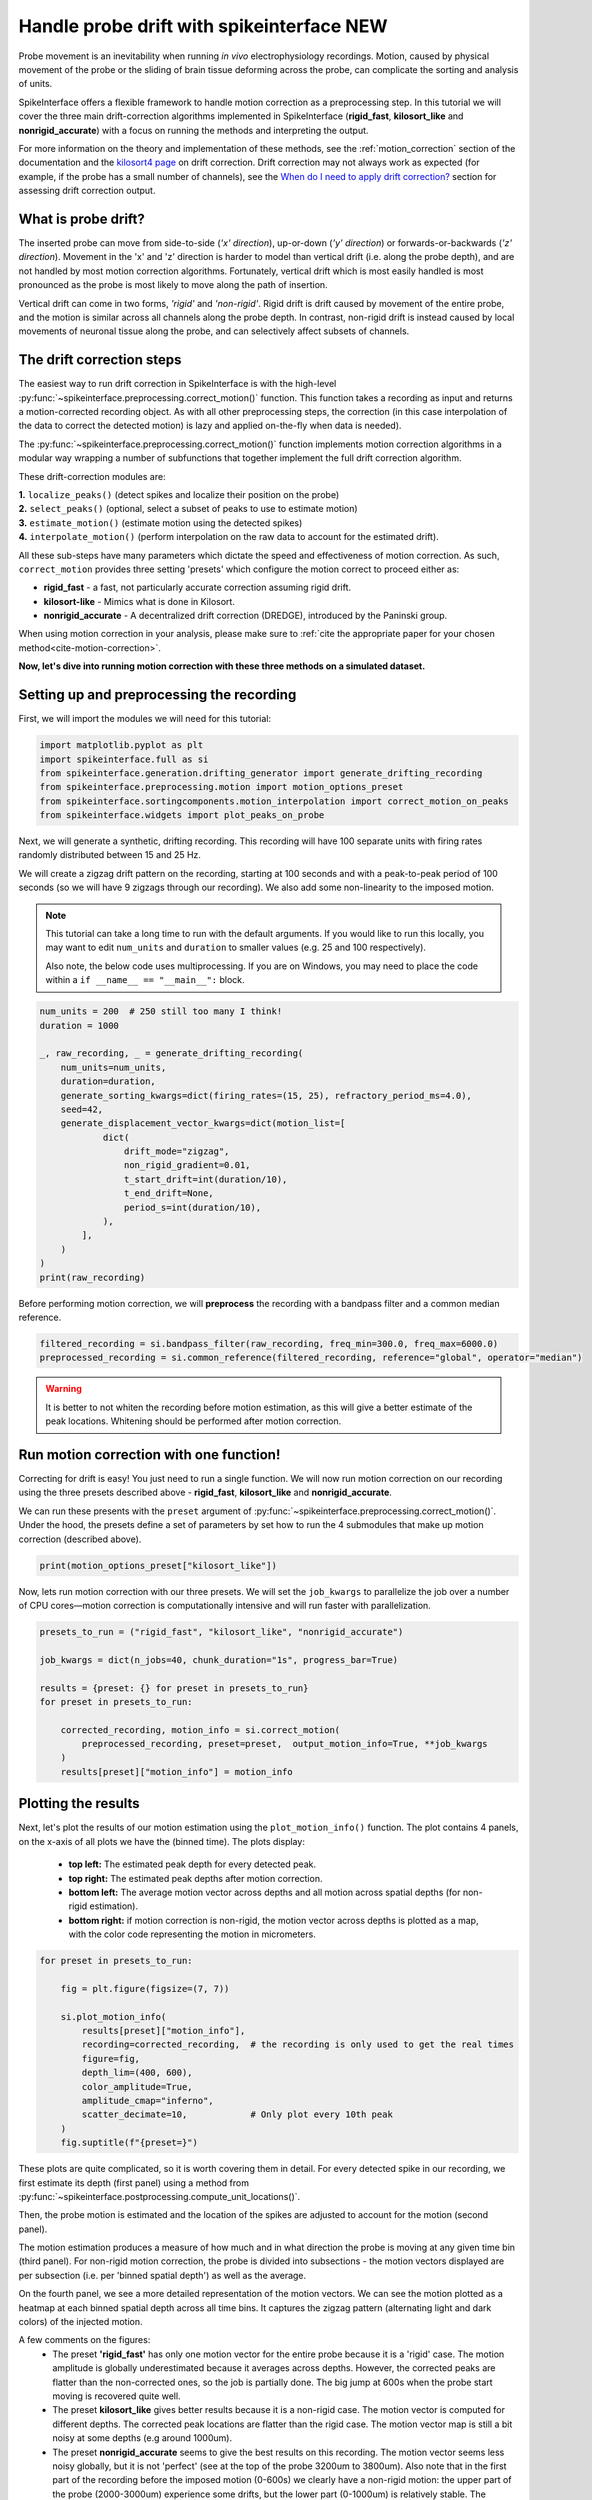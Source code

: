 
.. DO NOT EDIT.
.. THIS FILE WAS AUTOMATICALLY GENERATED BY SPHINX-GALLERY.
.. TO MAKE CHANGES, EDIT THE SOURCE PYTHON FILE:
.. "long_tutorials/handle_drift/plot_handle_drift.py"
.. LINE NUMBERS ARE GIVEN BELOW.

.. only:: html

    .. note::
        :class: sphx-glr-download-link-note

        :ref:`Go to the end <sphx_glr_download_long_tutorials_handle_drift_plot_handle_drift.py>`
        to download the full example code.

.. rst-class:: sphx-glr-example-title

.. _sphx_glr_long_tutorials_handle_drift_plot_handle_drift.py:


===========================================
Handle probe drift with spikeinterface NEW
===========================================

Probe movement is an inevitability when running
*in vivo* electrophysiology recordings. Motion, caused by physical
movement of the probe or the sliding of brain tissue
deforming across the probe, can complicate the sorting
and analysis of units.

SpikeInterface offers a flexible framework to handle motion correction
as a preprocessing step. In this tutorial we will cover the three main
drift-correction algorithms implemented in SpikeInterface
(**rigid_fast**, **kilosort_like** and **nonrigid_accurate**) with
a focus on running the methods and interpreting the output.

For more information on the theory and implementation of these methods,
see the :ref:`motion_correction` section of the documentation and
the `kilosort4 page <https://kilosort.readthedocs.io/en/latest/drift.html>`_
on drift correction. Drift correction may not always work as expected
(for example, if the probe has a small number of channels), see the
`When do I need to apply drift correction?`_ section for assessing
drift correction output.

---------------------
What is probe drift?
---------------------

The inserted probe can move from side-to-side (*'x' direction*),
up-or-down (*'y' direction*) or forwards-or-backwards (*'z' direction*).
Movement in the 'x' and 'z' direction is harder to model than vertical
drift (i.e. along the probe depth), and are not handled by most motion
correction algorithms. Fortunately, vertical drift which is most easily
handled is most pronounced as the probe is most likely to move along the path
of insertion.

Vertical drift can come in two forms, *'rigid'* and *'non-rigid'*. Rigid drift
is drift caused by movement of the entire probe, and the motion is
similar across all channels along the probe depth. In contrast,
non-rigid drift is instead caused by local movements of neuronal tissue along the
probe, and can selectively affect subsets of channels.

--------------------------
The drift correction steps
--------------------------

The easiest way to run drift correction in SpikeInterface is with the
high-level :py:func:`~spikeinterface.preprocessing.correct_motion()` function.
This function takes a recording as input and returns a motion-corrected
recording object. As with all other preprocessing steps, the correction (in this
case interpolation of the data to correct the detected motion) is lazy and applied on-the-fly when data is needed).

The :py:func:`~spikeinterface.preprocessing.correct_motion()`
function implements motion correction algorithms in a modular way
wrapping a number of subfunctions that together implement the
full drift correction algorithm.

These drift-correction modules are:

| **1.** ``localize_peaks()`` (detect spikes and localize their position on the probe)
| **2.** ``select_peaks()`` (optional, select a subset of peaks to use to estimate motion)
| **3.** ``estimate_motion()`` (estimate motion using the detected spikes)
| **4.** ``interpolate_motion()`` (perform interpolation on the raw data to account for the estimated drift).

All these sub-steps have many parameters which dictate the
speed and effectiveness of motion correction. As such, ``correct_motion``
provides three setting 'presets' which configure the motion correct
to proceed either as:

* **rigid_fast** - a fast, not particularly accurate correction assuming rigid drift.
* **kilosort-like** - Mimics what is done in Kilosort.
* **nonrigid_accurate** - A decentralized drift correction (DREDGE), introduced by the Paninski group.

When using motion correction in your analysis, please make sure to
:ref:`cite the appropriate paper for your chosen method<cite-motion-correction>`.


**Now, let's dive into running motion correction with these three
methods on a simulated dataset.**

.. GENERATED FROM PYTHON SOURCE LINES 85-90

-------------------------------------------
Setting up and preprocessing the recording
-------------------------------------------

First, we will import the modules we will need for this tutorial:

.. GENERATED FROM PYTHON SOURCE LINES 90-98

.. code-block:: Python


    import matplotlib.pyplot as plt
    import spikeinterface.full as si
    from spikeinterface.generation.drifting_generator import generate_drifting_recording
    from spikeinterface.preprocessing.motion import motion_options_preset
    from spikeinterface.sortingcomponents.motion_interpolation import correct_motion_on_peaks
    from spikeinterface.widgets import plot_peaks_on_probe








.. GENERATED FROM PYTHON SOURCE LINES 99-107

Next, we will generate a synthetic, drifting recording. This recording will
have 100 separate units with firing rates randomly distributed between
15 and 25 Hz.

We will create a zigzag drift pattern on the recording, starting at
100 seconds and with a peak-to-peak period of 100 seconds (so we will
have 9 zigzags through our recording). We also add some non-linearity
to the imposed motion.

.. GENERATED FROM PYTHON SOURCE LINES 109-116

.. note::
    This tutorial can take a long time to run with the default arguments.
    If you would like to run this locally, you may want to edit ``num_units``
    and ``duration`` to smaller values (e.g. 25 and 100 respectively).

    Also note, the below code uses multiprocessing. If you are on Windows, you may
    need to place the code within a  ``if __name__ == "__main__":`` block.

.. GENERATED FROM PYTHON SOURCE LINES 116-139

.. code-block:: Python



    num_units = 200  # 250 still too many I think!
    duration = 1000

    _, raw_recording, _ = generate_drifting_recording(
        num_units=num_units,
        duration=duration,
        generate_sorting_kwargs=dict(firing_rates=(15, 25), refractory_period_ms=4.0),
        seed=42,
        generate_displacement_vector_kwargs=dict(motion_list=[
                dict(
                    drift_mode="zigzag",
                    non_rigid_gradient=0.01,
                    t_start_drift=int(duration/10),
                    t_end_drift=None,
                    period_s=int(duration/10),
                ),
            ],
        )
    )
    print(raw_recording)





.. rst-class:: sphx-glr-script-out

 .. code-block:: none

    InjectDriftingTemplatesRecording: 128 channels - 30.0kHz - 1 segments - 30,000,000 samples
                                      1,000.00s (16.67 minutes) - float32 dtype - 14.31 GiB




.. GENERATED FROM PYTHON SOURCE LINES 140-142

Before performing motion correction, we will **preprocess** the recording
with a bandpass filter and a common median reference.

.. GENERATED FROM PYTHON SOURCE LINES 142-146

.. code-block:: Python


    filtered_recording = si.bandpass_filter(raw_recording, freq_min=300.0, freq_max=6000.0)
    preprocessed_recording = si.common_reference(filtered_recording, reference="global", operator="median")








.. GENERATED FROM PYTHON SOURCE LINES 147-151

.. warning::
    It is better to not whiten the recording before motion estimation, as this
    will give a better estimate of the peak locations. Whitening should
    be performed after motion correction.

.. GENERATED FROM PYTHON SOURCE LINES 153-166

----------------------------------------
Run motion correction with one function!
----------------------------------------

Correcting for drift is easy! You just need to run a single function.
We will now run motion correction on our recording using the three
presets described above - **rigid_fast**, **kilosort_like** and
**nonrigid_accurate**.

We can run these presents with the ``preset`` argument of
:py:func:`~spikeinterface.preprocessing.correct_motion()`. Under the
hood, the presets define a set of parameters by set how to run the
4 submodules that make up motion correction (described above).

.. GENERATED FROM PYTHON SOURCE LINES 166-168

.. code-block:: Python

    print(motion_options_preset["kilosort_like"])





.. rst-class:: sphx-glr-script-out

 .. code-block:: none

    {'doc': 'Mimic the drift correction of kilosort (grid_convolution + iterative_template)', 'detect_kwargs': {'method': 'locally_exclusive', 'peak_sign': 'neg', 'detect_threshold': 8.0, 'exclude_sweep_ms': 0.1, 'radius_um': 50}, 'select_kwargs': {}, 'localize_peaks_kwargs': {'method': 'grid_convolution', 'radius_um': 40.0, 'upsampling_um': 5.0, 'weight_method': {'mode': 'gaussian_2d', 'sigma_list_um': array([ 5., 10., 15., 20., 25.])}, 'sigma_ms': 0.25, 'margin_um': 30.0, 'prototype': None, 'percentile': 5.0}, 'estimate_motion_kwargs': {'method': 'iterative_template', 'bin_duration_s': 2.0, 'rigid': False, 'win_step_um': 50.0, 'win_sigma_um': 150.0, 'margin_um': 0, 'win_shape': 'rect'}, 'interpolate_motion_kwargs': {'border_mode': 'force_extrapolate', 'spatial_interpolation_method': 'kriging', 'sigma_um': 20.0, 'p': 2}}




.. GENERATED FROM PYTHON SOURCE LINES 169-172

Now, lets run motion correction with our three presets. We will
set the ``job_kwargs`` to parallelize the job over a number of CPU cores—motion
correction is computationally intensive and will run faster with parallelization.

.. GENERATED FROM PYTHON SOURCE LINES 172-185

.. code-block:: Python


    presets_to_run = ("rigid_fast", "kilosort_like", "nonrigid_accurate")

    job_kwargs = dict(n_jobs=40, chunk_duration="1s", progress_bar=True)

    results = {preset: {} for preset in presets_to_run}
    for preset in presets_to_run:

        corrected_recording, motion_info = si.correct_motion(
            preprocessed_recording, preset=preset,  output_motion_info=True, **job_kwargs
        )
        results[preset]["motion_info"] = motion_info





.. rst-class:: sphx-glr-script-out

 .. code-block:: none

    detect and localize:   0%|          | 0/1000 [00:00<?, ?it/s]    detect and localize:   1%|          | 12/1000 [00:00<01:12, 13.65it/s]    detect and localize:   2%|▏         | 21/1000 [00:01<00:44, 22.16it/s]    detect and localize:   3%|▎         | 26/1000 [00:01<00:51, 19.08it/s]    detect and localize:   3%|▎         | 29/1000 [00:01<00:47, 20.38it/s]    detect and localize:   3%|▎         | 32/1000 [00:01<00:47, 20.24it/s]    detect and localize:   4%|▎         | 35/1000 [00:01<01:01, 15.80it/s]    detect and localize:   4%|▍         | 38/1000 [00:02<00:55, 17.26it/s]    detect and localize:   4%|▍         | 42/1000 [00:02<01:06, 14.30it/s]    detect and localize:   5%|▍         | 46/1000 [00:02<00:56, 16.82it/s]    detect and localize:   5%|▌         | 50/1000 [00:03<01:06, 14.28it/s]    detect and localize:   5%|▌         | 54/1000 [00:03<00:54, 17.42it/s]    detect and localize:   6%|▌         | 57/1000 [00:03<00:48, 19.41it/s]    detect and localize:   6%|▌         | 60/1000 [00:03<01:03, 14.92it/s]    detect and localize:   6%|▋         | 64/1000 [00:03<00:55, 16.78it/s]    detect and localize:   7%|▋         | 67/1000 [00:04<01:07, 13.82it/s]    detect and localize:   7%|▋         | 70/1000 [00:04<00:59, 15.74it/s]    detect and localize:   7%|▋         | 74/1000 [00:04<01:05, 14.07it/s]    detect and localize:   8%|▊         | 78/1000 [00:04<00:53, 17.27it/s]    detect and localize:   8%|▊         | 81/1000 [00:04<00:50, 18.16it/s]    detect and localize:   8%|▊         | 84/1000 [00:05<01:06, 13.82it/s]    detect and localize:   9%|▉         | 88/1000 [00:05<00:53, 16.93it/s]    detect and localize:   9%|▉         | 91/1000 [00:05<01:04, 14.12it/s]    detect and localize:  10%|▉         | 95/1000 [00:05<00:57, 15.75it/s]    detect and localize:  10%|▉         | 98/1000 [00:06<01:08, 13.13it/s]    detect and localize:  10%|█         | 103/1000 [00:06<00:55, 16.03it/s]    detect and localize:  10%|█         | 105/1000 [00:06<00:54, 16.42it/s]    detect and localize:  11%|█         | 107/1000 [00:06<01:17, 11.52it/s]    detect and localize:  11%|█         | 111/1000 [00:06<01:03, 14.02it/s]    detect and localize:  11%|█▏        | 114/1000 [00:07<01:08, 12.99it/s]    detect and localize:  12%|█▏        | 118/1000 [00:07<00:55, 15.77it/s]    detect and localize:  12%|█▏        | 120/1000 [00:07<00:58, 15.03it/s]    detect and localize:  12%|█▏        | 122/1000 [00:07<01:06, 13.30it/s]    detect and localize:  12%|█▏        | 124/1000 [00:07<01:02, 14.08it/s]    detect and localize:  13%|█▎        | 126/1000 [00:08<01:00, 14.51it/s]    detect and localize:  13%|█▎        | 130/1000 [00:08<01:08, 12.61it/s]    detect and localize:  13%|█▎        | 132/1000 [00:08<01:06, 13.11it/s]    detect and localize:  14%|█▎        | 136/1000 [00:08<00:49, 17.53it/s]    detect and localize:  14%|█▍        | 139/1000 [00:09<01:10, 12.16it/s]    detect and localize:  14%|█▍        | 141/1000 [00:09<01:05, 13.19it/s]    detect and localize:  14%|█▍        | 143/1000 [00:09<01:07, 12.77it/s]    detect and localize:  15%|█▍        | 146/1000 [00:09<01:07, 12.61it/s]    detect and localize:  15%|█▍        | 148/1000 [00:09<01:07, 12.63it/s]    detect and localize:  15%|█▌        | 152/1000 [00:09<00:53, 15.99it/s]    detect and localize:  15%|█▌        | 154/1000 [00:10<01:00, 13.94it/s]    detect and localize:  16%|█▌        | 156/1000 [00:10<01:04, 13.05it/s]    detect and localize:  16%|█▌        | 161/1000 [00:10<00:47, 17.67it/s]    detect and localize:  16%|█▋        | 163/1000 [00:10<01:08, 12.26it/s]    detect and localize:  17%|█▋        | 169/1000 [00:10<00:45, 18.21it/s]    detect and localize:  17%|█▋        | 172/1000 [00:11<01:02, 13.20it/s]    detect and localize:  18%|█▊        | 175/1000 [00:11<00:53, 15.32it/s]    detect and localize:  18%|█▊        | 178/1000 [00:11<00:51, 15.81it/s]    detect and localize:  18%|█▊        | 180/1000 [00:11<01:01, 13.43it/s]    detect and localize:  18%|█▊        | 183/1000 [00:12<00:54, 15.00it/s]    detect and localize:  18%|█▊        | 185/1000 [00:12<00:52, 15.52it/s]    detect and localize:  19%|█▊        | 187/1000 [00:12<01:36,  8.41it/s]    detect and localize:  19%|█▉        | 190/1000 [00:13<02:11,  6.15it/s]    detect and localize:  19%|█▉        | 194/1000 [00:13<01:36,  8.39it/s]    detect and localize:  20%|█▉        | 196/1000 [00:14<02:13,  6.02it/s]    detect and localize:  20%|█▉        | 198/1000 [00:14<02:24,  5.55it/s]    detect and localize:  20%|█▉        | 199/1000 [00:15<02:32,  5.26it/s]    detect and localize:  20%|██        | 201/1000 [00:15<02:16,  5.87it/s]    detect and localize:  20%|██        | 203/1000 [00:16<03:15,  4.07it/s]    detect and localize:  20%|██        | 205/1000 [00:16<02:35,  5.11it/s]    detect and localize:  21%|██        | 206/1000 [00:16<02:27,  5.38it/s]    detect and localize:  21%|██        | 207/1000 [00:16<02:25,  5.46it/s]    detect and localize:  21%|██        | 209/1000 [00:16<02:00,  6.55it/s]    detect and localize:  21%|██        | 211/1000 [00:17<02:03,  6.40it/s]    detect and localize:  21%|██▏       | 213/1000 [00:17<01:37,  8.04it/s]    detect and localize:  22%|██▏       | 215/1000 [00:17<01:29,  8.76it/s]    detect and localize:  22%|██▏       | 218/1000 [00:17<01:09, 11.26it/s]    detect and localize:  22%|██▏       | 220/1000 [00:18<01:39,  7.83it/s]    detect and localize:  22%|██▏       | 223/1000 [00:18<01:19,  9.83it/s]    detect and localize:  23%|██▎       | 226/1000 [00:18<01:05, 11.74it/s]    detect and localize:  23%|██▎       | 228/1000 [00:18<01:36,  8.03it/s]    detect and localize:  23%|██▎       | 231/1000 [00:19<01:17,  9.86it/s]    detect and localize:  23%|██▎       | 234/1000 [00:19<01:03, 12.08it/s]    detect and localize:  24%|██▎       | 236/1000 [00:19<01:21,  9.41it/s]    detect and localize:  24%|██▍       | 239/1000 [00:19<01:10, 10.83it/s]    detect and localize:  24%|██▍       | 242/1000 [00:19<00:56, 13.47it/s]    detect and localize:  24%|██▍       | 244/1000 [00:20<01:11, 10.53it/s]    detect and localize:  25%|██▍       | 247/1000 [00:20<01:08, 10.92it/s]    detect and localize:  25%|██▌       | 251/1000 [00:20<01:01, 12.22it/s]    detect and localize:  25%|██▌       | 253/1000 [00:20<00:59, 12.50it/s]    detect and localize:  26%|██▌       | 255/1000 [00:20<00:55, 13.37it/s]    detect and localize:  26%|██▌       | 258/1000 [00:21<00:50, 14.64it/s]    detect and localize:  26%|██▌       | 260/1000 [00:21<01:05, 11.37it/s]    detect and localize:  26%|██▋       | 263/1000 [00:21<00:56, 13.07it/s]    detect and localize:  26%|██▋       | 265/1000 [00:21<00:52, 14.12it/s]    detect and localize:  27%|██▋       | 267/1000 [00:21<00:56, 13.07it/s]    detect and localize:  27%|██▋       | 269/1000 [00:22<00:55, 13.15it/s]    detect and localize:  27%|██▋       | 271/1000 [00:22<00:54, 13.42it/s]    detect and localize:  27%|██▋       | 274/1000 [00:22<00:47, 15.36it/s]    detect and localize:  28%|██▊       | 276/1000 [00:22<01:02, 11.57it/s]    detect and localize:  28%|██▊       | 280/1000 [00:22<00:47, 15.06it/s]    detect and localize:  28%|██▊       | 282/1000 [00:22<00:47, 15.03it/s]    detect and localize:  28%|██▊       | 284/1000 [00:23<01:03, 11.25it/s]    detect and localize:  29%|██▉       | 289/1000 [00:23<00:40, 17.56it/s]    detect and localize:  29%|██▉       | 292/1000 [00:23<00:59, 11.95it/s]    detect and localize:  30%|██▉       | 296/1000 [00:23<00:44, 15.73it/s]    detect and localize:  30%|██▉       | 299/1000 [00:24<00:52, 13.39it/s]    detect and localize:  30%|███       | 302/1000 [00:24<00:45, 15.32it/s]    detect and localize:  30%|███       | 305/1000 [00:24<00:40, 17.11it/s]    detect and localize:  31%|███       | 308/1000 [00:24<00:52, 13.11it/s]    detect and localize:  31%|███       | 311/1000 [00:24<00:46, 14.75it/s]    detect and localize:  31%|███▏      | 314/1000 [00:25<00:54, 12.50it/s]    detect and localize:  32%|███▏      | 316/1000 [00:25<00:51, 13.34it/s]    detect and localize:  32%|███▏      | 319/1000 [00:25<00:44, 15.27it/s]    detect and localize:  32%|███▏      | 322/1000 [00:25<00:47, 14.41it/s]    detect and localize:  32%|███▏      | 324/1000 [00:25<00:48, 13.88it/s]    detect and localize:  33%|███▎      | 327/1000 [00:26<00:41, 16.04it/s]    detect and localize:  33%|███▎      | 330/1000 [00:26<00:46, 14.33it/s]    detect and localize:  33%|███▎      | 332/1000 [00:26<00:49, 13.54it/s]    detect and localize:  34%|███▍      | 338/1000 [00:26<00:41, 15.97it/s]    detect and localize:  34%|███▍      | 340/1000 [00:26<00:46, 14.34it/s]    detect and localize:  34%|███▍      | 343/1000 [00:27<00:39, 16.48it/s]    detect and localize:  35%|███▍      | 346/1000 [00:27<00:49, 13.11it/s]    detect and localize:  35%|███▍      | 348/1000 [00:27<00:47, 13.71it/s]    detect and localize:  35%|███▌      | 351/1000 [00:27<00:41, 15.71it/s]    detect and localize:  35%|███▌      | 354/1000 [00:27<00:44, 14.62it/s]    detect and localize:  36%|███▌      | 356/1000 [00:28<00:48, 13.20it/s]    detect and localize:  36%|███▌      | 359/1000 [00:28<00:41, 15.59it/s]    detect and localize:  36%|███▌      | 362/1000 [00:28<00:44, 14.39it/s]    detect and localize:  36%|███▋      | 364/1000 [00:28<00:47, 13.52it/s]    detect and localize:  37%|███▋      | 367/1000 [00:28<00:41, 15.31it/s]    detect and localize:  37%|███▋      | 370/1000 [00:29<00:45, 13.94it/s]    detect and localize:  37%|███▋      | 372/1000 [00:29<00:47, 13.23it/s]    detect and localize:  38%|███▊      | 375/1000 [00:29<00:52, 11.93it/s]    detect and localize:  38%|███▊      | 378/1000 [00:29<00:48, 12.87it/s]    detect and localize:  38%|███▊      | 380/1000 [00:29<00:50, 12.36it/s]    detect and localize:  38%|███▊      | 384/1000 [00:30<00:40, 15.28it/s]    detect and localize:  39%|███▊      | 386/1000 [00:30<00:40, 15.16it/s]    detect and localize:  39%|███▉      | 388/1000 [00:30<00:43, 14.03it/s]    detect and localize:  39%|███▉      | 390/1000 [00:30<00:41, 14.77it/s]    detect and localize:  39%|███▉      | 394/1000 [00:30<00:36, 16.55it/s]    detect and localize:  40%|███▉      | 396/1000 [00:30<00:39, 15.21it/s]    detect and localize:  40%|███▉      | 398/1000 [00:31<00:40, 14.79it/s]    detect and localize:  40%|████      | 402/1000 [00:31<00:35, 16.89it/s]    detect and localize:  40%|████      | 404/1000 [00:31<00:38, 15.48it/s]    detect and localize:  41%|████      | 406/1000 [00:31<00:37, 15.83it/s]    detect and localize:  41%|████      | 410/1000 [00:31<00:34, 16.91it/s]    detect and localize:  41%|████      | 412/1000 [00:31<00:37, 15.51it/s]    detect and localize:  41%|████▏     | 414/1000 [00:32<00:40, 14.64it/s]    detect and localize:  42%|████▏     | 418/1000 [00:32<00:36, 15.88it/s]    detect and localize:  42%|████▏     | 420/1000 [00:32<00:36, 15.85it/s]    detect and localize:  42%|████▏     | 422/1000 [00:32<00:38, 14.89it/s]    detect and localize:  42%|████▎     | 425/1000 [00:32<00:38, 14.77it/s]    detect and localize:  43%|████▎     | 427/1000 [00:32<00:43, 13.32it/s]    detect and localize:  43%|████▎     | 429/1000 [00:33<00:48, 11.68it/s]    detect and localize:  43%|████▎     | 433/1000 [00:33<00:37, 15.31it/s]    detect and localize:  44%|████▎     | 435/1000 [00:33<00:40, 13.95it/s]    detect and localize:  44%|████▎     | 437/1000 [00:33<00:46, 12.18it/s]    detect and localize:  44%|████▍     | 441/1000 [00:33<00:33, 16.57it/s]    detect and localize:  44%|████▍     | 443/1000 [00:33<00:35, 15.85it/s]    detect and localize:  44%|████▍     | 445/1000 [00:34<00:43, 12.64it/s]    detect and localize:  45%|████▍     | 449/1000 [00:34<00:31, 17.60it/s]    detect and localize:  45%|████▌     | 452/1000 [00:34<00:45, 12.03it/s]    detect and localize:  45%|████▌     | 454/1000 [00:34<00:45, 11.94it/s]    detect and localize:  46%|████▌     | 457/1000 [00:35<00:36, 14.84it/s]    detect and localize:  46%|████▌     | 459/1000 [00:35<00:38, 14.18it/s]    detect and localize:  46%|████▌     | 461/1000 [00:35<00:47, 11.41it/s]    detect and localize:  46%|████▋     | 465/1000 [00:35<00:33, 16.11it/s]    detect and localize:  47%|████▋     | 468/1000 [00:35<00:35, 15.10it/s]    detect and localize:  47%|████▋     | 470/1000 [00:35<00:37, 14.19it/s]    detect and localize:  47%|████▋     | 472/1000 [00:36<00:39, 13.53it/s]    detect and localize:  48%|████▊     | 476/1000 [00:36<00:34, 15.08it/s]    detect and localize:  48%|████▊     | 478/1000 [00:36<00:34, 15.33it/s]    detect and localize:  48%|████▊     | 480/1000 [00:36<00:33, 15.68it/s]    detect and localize:  48%|████▊     | 483/1000 [00:36<00:28, 18.14it/s]    detect and localize:  48%|████▊     | 485/1000 [00:36<00:36, 14.18it/s]    detect and localize:  49%|████▊     | 487/1000 [00:37<00:34, 15.01it/s]    detect and localize:  49%|████▉     | 489/1000 [00:37<00:33, 15.13it/s]    detect and localize:  49%|████▉     | 492/1000 [00:37<00:37, 13.53it/s]    detect and localize:  50%|████▉     | 495/1000 [00:37<00:31, 15.88it/s]    detect and localize:  50%|████▉     | 497/1000 [00:37<00:33, 15.18it/s]    detect and localize:  50%|█████     | 500/1000 [00:38<00:36, 13.72it/s]    detect and localize:  50%|█████     | 503/1000 [00:38<00:29, 16.62it/s]    detect and localize:  50%|█████     | 505/1000 [00:38<00:32, 15.11it/s]    detect and localize:  51%|█████     | 508/1000 [00:38<00:33, 14.53it/s]    detect and localize:  51%|█████     | 510/1000 [00:38<00:35, 13.76it/s]    detect and localize:  51%|█████▏    | 513/1000 [00:38<00:30, 15.90it/s]    detect and localize:  52%|█████▏    | 516/1000 [00:39<00:42, 11.42it/s]    detect and localize:  52%|█████▏    | 519/1000 [00:39<00:37, 12.88it/s]    detect and localize:  52%|█████▏    | 521/1000 [00:39<00:38, 12.29it/s]    detect and localize:  52%|█████▏    | 524/1000 [00:39<00:33, 14.25it/s]    detect and localize:  53%|█████▎    | 526/1000 [00:39<00:34, 13.60it/s]    detect and localize:  53%|█████▎    | 529/1000 [00:40<00:33, 14.18it/s]    detect and localize:  53%|█████▎    | 532/1000 [00:40<00:33, 13.99it/s]    detect and localize:  53%|█████▎    | 534/1000 [00:40<00:35, 13.06it/s]    detect and localize:  54%|█████▎    | 537/1000 [00:40<00:30, 14.94it/s]    detect and localize:  54%|█████▍    | 540/1000 [00:40<00:31, 14.82it/s]    detect and localize:  54%|█████▍    | 542/1000 [00:40<00:31, 14.64it/s]    detect and localize:  55%|█████▍    | 545/1000 [00:41<00:29, 15.56it/s]    detect and localize:  55%|█████▍    | 548/1000 [00:41<00:28, 15.84it/s]    detect and localize:  55%|█████▌    | 550/1000 [00:41<00:28, 15.61it/s]    detect and localize:  55%|█████▌    | 553/1000 [00:41<00:28, 15.59it/s]    detect and localize:  56%|█████▌    | 556/1000 [00:41<00:28, 15.61it/s]    detect and localize:  56%|█████▌    | 558/1000 [00:42<00:29, 15.23it/s]    detect and localize:  56%|█████▌    | 561/1000 [00:42<00:28, 15.51it/s]    detect and localize:  56%|█████▋    | 564/1000 [00:42<00:25, 17.01it/s]    detect and localize:  57%|█████▋    | 566/1000 [00:42<00:29, 14.77it/s]    detect and localize:  57%|█████▋    | 569/1000 [00:42<00:28, 15.17it/s]    detect and localize:  57%|█████▋    | 572/1000 [00:42<00:29, 14.31it/s]    detect and localize:  57%|█████▋    | 574/1000 [00:43<00:34, 12.45it/s]    detect and localize:  58%|█████▊    | 577/1000 [00:43<00:29, 14.37it/s]    detect and localize:  58%|█████▊    | 580/1000 [00:43<00:29, 14.40it/s]    detect and localize:  58%|█████▊    | 582/1000 [00:43<00:30, 13.91it/s]    detect and localize:  58%|█████▊    | 584/1000 [00:43<00:29, 14.13it/s]    detect and localize:  59%|█████▊    | 587/1000 [00:43<00:25, 16.35it/s]    detect and localize:  59%|█████▉    | 589/1000 [00:44<00:31, 13.21it/s]    detect and localize:  59%|█████▉    | 591/1000 [00:44<00:28, 14.28it/s]    detect and localize:  59%|█████▉    | 593/1000 [00:44<00:26, 15.34it/s]    detect and localize:  60%|█████▉    | 597/1000 [00:44<00:24, 16.62it/s]    detect and localize:  60%|█████▉    | 599/1000 [00:44<00:28, 14.14it/s]    detect and localize:  60%|██████    | 601/1000 [00:44<00:26, 15.10it/s]    detect and localize:  60%|██████    | 605/1000 [00:45<00:25, 15.43it/s]    detect and localize:  61%|██████    | 607/1000 [00:45<00:27, 14.42it/s]    detect and localize:  61%|██████    | 610/1000 [00:45<00:25, 15.24it/s]    detect and localize:  61%|██████▏   | 613/1000 [00:45<00:25, 15.08it/s]    detect and localize:  62%|██████▏   | 615/1000 [00:45<00:26, 14.52it/s]    detect and localize:  62%|██████▏   | 619/1000 [00:46<00:22, 17.25it/s]    detect and localize:  62%|██████▏   | 621/1000 [00:46<00:24, 15.22it/s]    detect and localize:  62%|██████▏   | 623/1000 [00:46<00:26, 14.04it/s]    detect and localize:  63%|██████▎   | 626/1000 [00:46<00:23, 15.61it/s]    detect and localize:  63%|██████▎   | 629/1000 [00:46<00:24, 15.02it/s]    detect and localize:  63%|██████▎   | 631/1000 [00:46<00:25, 14.27it/s]    detect and localize:  63%|██████▎   | 634/1000 [00:47<00:25, 14.37it/s]    detect and localize:  64%|██████▎   | 637/1000 [00:47<00:25, 14.32it/s]    detect and localize:  64%|██████▍   | 639/1000 [00:47<00:27, 12.99it/s]    detect and localize:  64%|██████▍   | 642/1000 [00:47<00:25, 13.88it/s]    detect and localize:  64%|██████▍   | 645/1000 [00:48<00:29, 12.10it/s]    detect and localize:  65%|██████▍   | 647/1000 [00:48<00:36,  9.59it/s]    detect and localize:  65%|██████▍   | 649/1000 [00:48<00:32, 10.89it/s]    detect and localize:  65%|██████▌   | 651/1000 [00:48<00:28, 12.05it/s]    detect and localize:  65%|██████▌   | 653/1000 [00:48<00:30, 11.45it/s]    detect and localize:  66%|██████▌   | 655/1000 [00:49<00:33, 10.45it/s]    detect and localize:  66%|██████▌   | 658/1000 [00:49<00:30, 11.19it/s]    detect and localize:  66%|██████▌   | 661/1000 [00:49<00:24, 14.05it/s]    detect and localize:  66%|██████▋   | 663/1000 [00:49<00:28, 11.68it/s]    detect and localize:  67%|██████▋   | 666/1000 [00:49<00:27, 12.03it/s]    detect and localize:  67%|██████▋   | 669/1000 [00:50<00:23, 14.00it/s]    detect and localize:  67%|██████▋   | 671/1000 [00:50<00:26, 12.42it/s]    detect and localize:  67%|██████▋   | 674/1000 [00:50<00:27, 11.70it/s]    detect and localize:  68%|██████▊   | 678/1000 [00:50<00:25, 12.81it/s]    detect and localize:  68%|██████▊   | 680/1000 [00:51<00:26, 12.06it/s]    detect and localize:  68%|██████▊   | 682/1000 [00:51<00:25, 12.55it/s]    detect and localize:  68%|██████▊   | 684/1000 [00:51<00:23, 13.35it/s]    detect and localize:  69%|██████▊   | 686/1000 [00:51<00:23, 13.15it/s]    detect and localize:  69%|██████▉   | 688/1000 [00:51<00:26, 11.85it/s]    detect and localize:  69%|██████▉   | 690/1000 [00:51<00:24, 12.82it/s]    detect and localize:  69%|██████▉   | 692/1000 [00:51<00:22, 13.50it/s]    detect and localize:  69%|██████▉   | 694/1000 [00:52<00:22, 13.37it/s]    detect and localize:  70%|██████▉   | 696/1000 [00:52<00:26, 11.63it/s]    detect and localize:  70%|██████▉   | 698/1000 [00:52<00:23, 13.05it/s]    detect and localize:  70%|███████   | 700/1000 [00:52<00:21, 14.23it/s]    detect and localize:  70%|███████   | 702/1000 [00:52<00:25, 11.53it/s]    detect and localize:  70%|███████   | 704/1000 [00:53<00:29, 10.02it/s]    detect and localize:  71%|███████   | 707/1000 [00:53<00:25, 11.54it/s]    detect and localize:  71%|███████   | 710/1000 [00:53<00:21, 13.25it/s]    detect and localize:  71%|███████   | 712/1000 [00:53<00:27, 10.55it/s]    detect and localize:  71%|███████▏  | 714/1000 [00:53<00:24, 11.89it/s]    detect and localize:  72%|███████▏  | 717/1000 [00:53<00:20, 14.07it/s]    detect and localize:  72%|███████▏  | 719/1000 [00:54<00:30,  9.09it/s]    detect and localize:  72%|███████▏  | 721/1000 [00:54<00:26, 10.45it/s]    detect and localize:  72%|███████▎  | 725/1000 [00:54<00:20, 13.30it/s]    detect and localize:  73%|███████▎  | 727/1000 [00:55<00:28,  9.56it/s]    detect and localize:  73%|███████▎  | 732/1000 [00:55<00:18, 14.12it/s]    detect and localize:  74%|███████▎  | 735/1000 [00:55<00:21, 12.55it/s]    detect and localize:  74%|███████▎  | 737/1000 [00:55<00:24, 10.67it/s]    detect and localize:  74%|███████▍  | 742/1000 [00:55<00:17, 15.09it/s]    detect and localize:  74%|███████▍  | 744/1000 [00:56<00:25, 10.02it/s]    detect and localize:  75%|███████▍  | 747/1000 [00:56<00:20, 12.37it/s]    detect and localize:  75%|███████▌  | 750/1000 [00:56<00:16, 14.75it/s]    detect and localize:  75%|███████▌  | 753/1000 [00:57<00:22, 11.16it/s]    detect and localize:  76%|███████▌  | 758/1000 [00:57<00:15, 15.68it/s]    detect and localize:  76%|███████▌  | 761/1000 [00:57<00:20, 11.68it/s]    detect and localize:  76%|███████▋  | 763/1000 [00:57<00:20, 11.59it/s]    detect and localize:  77%|███████▋  | 767/1000 [00:58<00:22, 10.45it/s]    detect and localize:  77%|███████▋  | 769/1000 [00:58<00:19, 11.57it/s]    detect and localize:  77%|███████▋  | 772/1000 [00:58<00:16, 13.63it/s]    detect and localize:  78%|███████▊  | 775/1000 [00:58<00:20, 10.98it/s]    detect and localize:  78%|███████▊  | 778/1000 [00:59<00:17, 12.70it/s]    detect and localize:  78%|███████▊  | 783/1000 [00:59<00:17, 12.60it/s]    detect and localize:  78%|███████▊  | 785/1000 [00:59<00:16, 13.25it/s]    detect and localize:  79%|███████▉  | 789/1000 [00:59<00:12, 17.02it/s]    detect and localize:  79%|███████▉  | 792/1000 [01:00<00:16, 12.45it/s]    detect and localize:  79%|███████▉  | 794/1000 [01:00<00:15, 13.00it/s]    detect and localize:  80%|███████▉  | 799/1000 [01:00<00:15, 12.73it/s]    detect and localize:  80%|████████  | 802/1000 [01:00<00:14, 13.57it/s]    detect and localize:  81%|████████  | 807/1000 [01:01<00:17, 10.83it/s]    detect and localize:  81%|████████  | 809/1000 [01:01<00:16, 11.72it/s]    detect and localize:  81%|████████▏ | 813/1000 [01:01<00:12, 14.79it/s]    detect and localize:  82%|████████▏ | 815/1000 [01:02<00:16, 11.13it/s]    detect and localize:  82%|████████▏ | 819/1000 [01:02<00:12, 14.97it/s]    detect and localize:  82%|████████▏ | 822/1000 [01:02<00:10, 16.80it/s]    detect and localize:  82%|████████▎ | 825/1000 [01:02<00:14, 11.91it/s]    detect and localize:  83%|████████▎ | 829/1000 [01:02<00:11, 15.28it/s]    detect and localize:  83%|████████▎ | 832/1000 [01:03<00:14, 11.84it/s]    detect and localize:  83%|████████▎ | 834/1000 [01:03<00:13, 12.36it/s]    detect and localize:  84%|████████▍ | 838/1000 [01:03<00:10, 15.78it/s]    detect and localize:  84%|████████▍ | 841/1000 [01:03<00:13, 11.52it/s]    detect and localize:  85%|████████▍ | 847/1000 [01:04<00:11, 13.43it/s]    detect and localize:  85%|████████▍ | 849/1000 [01:04<00:11, 12.78it/s]    detect and localize:  85%|████████▌ | 854/1000 [01:04<00:08, 17.38it/s]    detect and localize:  86%|████████▌ | 857/1000 [01:05<00:11, 12.14it/s]    detect and localize:  86%|████████▌ | 861/1000 [01:05<00:08, 15.58it/s]    detect and localize:  86%|████████▋ | 864/1000 [01:05<00:11, 12.18it/s]    detect and localize:  87%|████████▋ | 866/1000 [01:05<00:10, 12.80it/s]    detect and localize:  87%|████████▋ | 870/1000 [01:05<00:07, 16.62it/s]    detect and localize:  87%|████████▋ | 873/1000 [01:06<00:10, 11.94it/s]    detect and localize:  88%|████████▊ | 878/1000 [01:06<00:07, 15.39it/s]    detect and localize:  88%|████████▊ | 881/1000 [01:06<00:08, 13.66it/s]    detect and localize:  88%|████████▊ | 884/1000 [01:06<00:07, 15.34it/s]    detect and localize:  89%|████████▊ | 886/1000 [01:07<00:08, 13.37it/s]    detect and localize:  89%|████████▉ | 888/1000 [01:07<00:10, 11.11it/s]    detect and localize:  89%|████████▉ | 891/1000 [01:07<00:08, 12.30it/s]    detect and localize:  89%|████████▉ | 894/1000 [01:07<00:07, 13.73it/s]    detect and localize:  90%|████████▉ | 896/1000 [01:07<00:07, 13.43it/s]    detect and localize:  90%|████████▉ | 899/1000 [01:08<00:06, 15.81it/s]    detect and localize:  90%|█████████ | 902/1000 [01:08<00:06, 14.40it/s]    detect and localize:  90%|█████████ | 904/1000 [01:08<00:07, 12.76it/s]    detect and localize:  91%|█████████ | 907/1000 [01:08<00:06, 15.45it/s]    detect and localize:  91%|█████████ | 910/1000 [01:08<00:06, 14.60it/s]    detect and localize:  91%|█████████ | 912/1000 [01:08<00:06, 13.95it/s]    detect and localize:  92%|█████████▏| 915/1000 [01:09<00:05, 14.79it/s]    detect and localize:  92%|█████████▏| 918/1000 [01:09<00:05, 14.81it/s]    detect and localize:  92%|█████████▏| 920/1000 [01:09<00:05, 14.71it/s]    detect and localize:  92%|█████████▏| 922/1000 [01:09<00:05, 15.40it/s]    detect and localize:  92%|█████████▏| 924/1000 [01:09<00:05, 14.52it/s]    detect and localize:  93%|█████████▎| 926/1000 [01:09<00:05, 12.90it/s]    detect and localize:  93%|█████████▎| 928/1000 [01:10<00:05, 13.58it/s]    detect and localize:  93%|█████████▎| 931/1000 [01:10<00:05, 13.62it/s]    detect and localize:  93%|█████████▎| 934/1000 [01:10<00:04, 13.49it/s]    detect and localize:  94%|█████████▎| 936/1000 [01:10<00:04, 13.88it/s]    detect and localize:  94%|█████████▍| 939/1000 [01:10<00:04, 12.86it/s]    detect and localize:  94%|█████████▍| 941/1000 [01:11<00:04, 14.07it/s]    detect and localize:  94%|█████████▍| 943/1000 [01:11<00:04, 12.10it/s]    detect and localize:  95%|█████████▍| 946/1000 [01:11<00:03, 15.02it/s]    detect and localize:  95%|█████████▍| 948/1000 [01:11<00:03, 13.35it/s]    detect and localize:  95%|█████████▌| 950/1000 [01:11<00:03, 14.17it/s]    detect and localize:  95%|█████████▌| 952/1000 [01:12<00:04, 10.47it/s]    detect and localize:  96%|█████████▌| 956/1000 [01:12<00:02, 14.82it/s]    detect and localize:  96%|█████████▌| 958/1000 [01:12<00:02, 15.34it/s]    detect and localize:  96%|█████████▌| 960/1000 [01:12<00:03, 13.23it/s]    detect and localize:  96%|█████████▌| 962/1000 [01:12<00:02, 13.21it/s]    detect and localize:  96%|█████████▋| 964/1000 [01:12<00:02, 13.43it/s]    detect and localize:  97%|█████████▋| 966/1000 [01:12<00:02, 13.53it/s]    detect and localize:  97%|█████████▋| 968/1000 [01:13<00:02, 12.46it/s]    detect and localize:  97%|█████████▋| 970/1000 [01:13<00:02, 11.11it/s]    detect and localize:  97%|█████████▋| 972/1000 [01:13<00:02, 12.58it/s]    detect and localize:  97%|█████████▋| 974/1000 [01:13<00:01, 14.05it/s]    detect and localize:  98%|█████████▊| 976/1000 [01:13<00:01, 12.11it/s]    detect and localize:  98%|█████████▊| 978/1000 [01:14<00:02, 10.60it/s]    detect and localize:  98%|█████████▊| 981/1000 [01:14<00:01, 12.02it/s]    detect and localize:  98%|█████████▊| 983/1000 [01:14<00:01, 12.69it/s]    detect and localize:  98%|█████████▊| 985/1000 [01:14<00:01, 12.62it/s]    detect and localize:  99%|█████████▉| 988/1000 [01:14<00:00, 14.35it/s]    detect and localize:  99%|█████████▉| 990/1000 [01:14<00:00, 13.09it/s]    detect and localize:  99%|█████████▉| 993/1000 [01:15<00:00, 14.19it/s]    detect and localize: 100%|█████████▉| 996/1000 [01:15<00:00, 16.08it/s]    detect and localize: 100%|█████████▉| 998/1000 [01:15<00:00, 15.16it/s]    detect and localize: 100%|██████████| 1000/1000 [01:15<00:00, 11.34it/s]    detect and localize: 100%|██████████| 1000/1000 [01:15<00:00, 13.22it/s]
    detect and localize:   0%|          | 0/1000 [00:00<?, ?it/s]    detect and localize:   1%|          | 12/1000 [00:01<01:27, 11.33it/s]    detect and localize:   2%|▏         | 20/1000 [00:01<01:04, 15.12it/s]    detect and localize:   3%|▎         | 26/1000 [00:01<01:02, 15.67it/s]    detect and localize:   3%|▎         | 28/1000 [00:02<01:11, 13.52it/s]    detect and localize:   3%|▎         | 31/1000 [00:02<01:02, 15.40it/s]    detect and localize:   3%|▎         | 34/1000 [00:02<01:09, 13.92it/s]    detect and localize:   4%|▎         | 36/1000 [00:02<01:26, 11.18it/s]    detect and localize:   4%|▍         | 39/1000 [00:02<01:12, 13.32it/s]    detect and localize:   4%|▍         | 42/1000 [00:03<01:16, 12.53it/s]    detect and localize:   4%|▍         | 44/1000 [00:03<01:44,  9.18it/s]    detect and localize:   5%|▍         | 46/1000 [00:03<01:35, 10.02it/s]    detect and localize:   5%|▌         | 50/1000 [00:04<01:25, 11.15it/s]    detect and localize:   5%|▌         | 52/1000 [00:04<01:37,  9.71it/s]    detect and localize:   5%|▌         | 54/1000 [00:04<01:30, 10.50it/s]    detect and localize:   6%|▌         | 58/1000 [00:04<01:12, 12.95it/s]    detect and localize:   6%|▌         | 60/1000 [00:04<01:31, 10.31it/s]    detect and localize:   6%|▋         | 63/1000 [00:05<01:11, 13.02it/s]    detect and localize:   7%|▋         | 66/1000 [00:05<01:14, 12.56it/s]    detect and localize:   7%|▋         | 68/1000 [00:05<01:36,  9.67it/s]    detect and localize:   7%|▋         | 72/1000 [00:05<01:07, 13.68it/s]    detect and localize:   7%|▋         | 74/1000 [00:06<01:14, 12.50it/s]    detect and localize:   8%|▊         | 76/1000 [00:06<01:36,  9.54it/s]    detect and localize:   8%|▊         | 81/1000 [00:06<01:10, 13.03it/s]    detect and localize:   8%|▊         | 83/1000 [00:06<01:08, 13.32it/s]    detect and localize:   8%|▊         | 85/1000 [00:07<01:25, 10.70it/s]    detect and localize:   9%|▉         | 89/1000 [00:07<01:11, 12.71it/s]    detect and localize:   9%|▉         | 91/1000 [00:07<01:07, 13.38it/s]    detect and localize:   9%|▉         | 93/1000 [00:07<01:23, 10.80it/s]    detect and localize:  10%|▉         | 97/1000 [00:07<01:06, 13.65it/s]    detect and localize:  10%|▉         | 99/1000 [00:08<01:09, 12.97it/s]    detect and localize:  10%|█         | 101/1000 [00:08<01:29, 10.09it/s]    detect and localize:  10%|█         | 105/1000 [00:08<01:10, 12.69it/s]    detect and localize:  11%|█         | 107/1000 [00:08<01:12, 12.32it/s]    detect and localize:  11%|█         | 109/1000 [00:09<01:27, 10.17it/s]    detect and localize:  11%|█         | 111/1000 [00:09<01:16, 11.65it/s]    detect and localize:  11%|█▏        | 114/1000 [00:09<01:13, 12.04it/s]    detect and localize:  12%|█▏        | 116/1000 [00:09<01:34,  9.33it/s]    detect and localize:  12%|█▏        | 121/1000 [00:09<01:06, 13.26it/s]    detect and localize:  12%|█▏        | 123/1000 [00:10<01:08, 12.83it/s]    detect and localize:  12%|█▎        | 125/1000 [00:10<01:26, 10.09it/s]    detect and localize:  13%|█▎        | 129/1000 [00:10<01:04, 13.46it/s]    detect and localize:  13%|█▎        | 131/1000 [00:10<01:03, 13.59it/s]    detect and localize:  13%|█▎        | 133/1000 [00:11<01:32,  9.36it/s]    detect and localize:  14%|█▎        | 136/1000 [00:11<01:13, 11.80it/s]    detect and localize:  14%|█▍        | 138/1000 [00:11<01:16, 11.29it/s]    detect and localize:  14%|█▍        | 140/1000 [00:11<01:36,  8.96it/s]    detect and localize:  14%|█▍        | 144/1000 [00:12<01:07, 12.68it/s]    detect and localize:  15%|█▍        | 147/1000 [00:12<01:10, 12.15it/s]    detect and localize:  15%|█▍        | 149/1000 [00:12<01:29,  9.56it/s]    detect and localize:  15%|█▌        | 153/1000 [00:12<01:02, 13.49it/s]    detect and localize:  16%|█▌        | 155/1000 [00:13<01:15, 11.15it/s]    detect and localize:  16%|█▌        | 157/1000 [00:13<01:35,  8.84it/s]    detect and localize:  16%|█▌        | 159/1000 [00:13<01:31,  9.22it/s]    detect and localize:  16%|█▋        | 163/1000 [00:14<01:28,  9.46it/s]    detect and localize:  16%|█▋        | 165/1000 [00:14<01:38,  8.48it/s]    detect and localize:  17%|█▋        | 168/1000 [00:14<01:19, 10.44it/s]    detect and localize:  17%|█▋        | 171/1000 [00:14<01:29,  9.30it/s]    detect and localize:  17%|█▋        | 173/1000 [00:15<01:40,  8.23it/s]    detect and localize:  18%|█▊        | 176/1000 [00:15<01:23,  9.91it/s]    detect and localize:  18%|█▊        | 179/1000 [00:15<01:26,  9.52it/s]    detect and localize:  18%|█▊        | 181/1000 [00:16<01:39,  8.24it/s]    detect and localize:  18%|█▊        | 183/1000 [00:16<01:26,  9.49it/s]    detect and localize:  19%|█▊        | 187/1000 [00:16<01:16, 10.68it/s]    detect and localize:  19%|█▉        | 189/1000 [00:16<01:23,  9.76it/s]    detect and localize:  19%|█▉        | 192/1000 [00:16<01:08, 11.78it/s]    detect and localize:  20%|█▉        | 195/1000 [00:17<01:14, 10.85it/s]    detect and localize:  20%|█▉        | 197/1000 [00:17<01:23,  9.67it/s]    detect and localize:  20%|██        | 200/1000 [00:17<01:10, 11.30it/s]    detect and localize:  20%|██        | 203/1000 [00:18<01:17, 10.31it/s]    detect and localize:  20%|██        | 205/1000 [00:18<01:29,  8.84it/s]    detect and localize:  21%|██        | 208/1000 [00:18<01:09, 11.32it/s]    detect and localize:  21%|██        | 211/1000 [00:18<01:12, 10.81it/s]    detect and localize:  21%|██▏       | 213/1000 [00:19<01:19,  9.88it/s]    detect and localize:  22%|██▏       | 216/1000 [00:19<01:11, 10.97it/s]    detect and localize:  22%|██▏       | 219/1000 [00:19<01:21,  9.59it/s]    detect and localize:  22%|██▏       | 221/1000 [00:19<01:21,  9.58it/s]    detect and localize:  22%|██▏       | 224/1000 [00:20<01:07, 11.43it/s]    detect and localize:  23%|██▎       | 227/1000 [00:20<01:23,  9.28it/s]    detect and localize:  23%|██▎       | 229/1000 [00:20<01:14, 10.32it/s]    detect and localize:  23%|██▎       | 231/1000 [00:20<01:07, 11.31it/s]    detect and localize:  23%|██▎       | 234/1000 [00:20<00:55, 13.71it/s]    detect and localize:  24%|██▎       | 236/1000 [00:21<01:24,  9.01it/s]    detect and localize:  24%|██▍       | 239/1000 [00:21<01:09, 11.00it/s]    detect and localize:  24%|██▍       | 242/1000 [00:21<01:00, 12.48it/s]    detect and localize:  24%|██▍       | 244/1000 [00:22<01:22,  9.20it/s]    detect and localize:  25%|██▍       | 246/1000 [00:22<01:13, 10.27it/s]    detect and localize:  25%|██▍       | 249/1000 [00:22<01:02, 11.95it/s]    detect and localize:  25%|██▌       | 251/1000 [00:22<01:19,  9.43it/s]    detect and localize:  25%|██▌       | 253/1000 [00:22<01:12, 10.36it/s]    detect and localize:  26%|██▌       | 255/1000 [00:22<01:04, 11.61it/s]    detect and localize:  26%|██▌       | 257/1000 [00:23<00:57, 13.02it/s]    detect and localize:  26%|██▌       | 259/1000 [00:23<01:12, 10.22it/s]    detect and localize:  26%|██▌       | 261/1000 [00:23<01:13, 10.05it/s]    detect and localize:  26%|██▋       | 263/1000 [00:23<01:05, 11.22it/s]    detect and localize:  26%|██▋       | 265/1000 [00:23<00:59, 12.25it/s]    detect and localize:  27%|██▋       | 267/1000 [00:24<01:13,  9.93it/s]    detect and localize:  27%|██▋       | 269/1000 [00:24<01:19,  9.25it/s]    detect and localize:  27%|██▋       | 273/1000 [00:24<01:02, 11.69it/s]    detect and localize:  28%|██▊       | 275/1000 [00:24<00:59, 12.12it/s]    detect and localize:  28%|██▊       | 277/1000 [00:25<01:19,  9.05it/s]    detect and localize:  28%|██▊       | 281/1000 [00:25<01:01, 11.73it/s]    detect and localize:  28%|██▊       | 283/1000 [00:25<01:01, 11.59it/s]    detect and localize:  28%|██▊       | 285/1000 [00:25<01:15,  9.50it/s]    detect and localize:  29%|██▊       | 287/1000 [00:25<01:05, 10.89it/s]    detect and localize:  29%|██▉       | 289/1000 [00:26<00:57, 12.32it/s]    detect and localize:  29%|██▉       | 291/1000 [00:26<00:58, 12.12it/s]    detect and localize:  29%|██▉       | 293/1000 [00:26<01:10, 10.09it/s]    detect and localize:  30%|██▉       | 295/1000 [00:26<00:59, 11.77it/s]    detect and localize:  30%|██▉       | 297/1000 [00:26<00:53, 13.13it/s]    detect and localize:  30%|██▉       | 299/1000 [00:26<00:55, 12.74it/s]    detect and localize:  30%|███       | 301/1000 [00:27<01:08, 10.15it/s]    detect and localize:  30%|███       | 303/1000 [00:27<01:00, 11.55it/s]    detect and localize:  31%|███       | 306/1000 [00:27<00:46, 14.97it/s]    detect and localize:  31%|███       | 308/1000 [00:27<00:59, 11.55it/s]    detect and localize:  31%|███       | 310/1000 [00:27<01:10,  9.75it/s]    detect and localize:  31%|███▏      | 313/1000 [00:28<00:53, 12.89it/s]    detect and localize:  32%|███▏      | 315/1000 [00:28<00:51, 13.38it/s]    detect and localize:  32%|███▏      | 317/1000 [00:28<01:07, 10.14it/s]    detect and localize:  32%|███▏      | 319/1000 [00:28<01:05, 10.36it/s]    detect and localize:  32%|███▏      | 323/1000 [00:28<00:49, 13.73it/s]    detect and localize:  32%|███▎      | 325/1000 [00:29<01:05, 10.25it/s]    detect and localize:  33%|███▎      | 327/1000 [00:29<01:05, 10.26it/s]    detect and localize:  33%|███▎      | 331/1000 [00:29<00:48, 13.94it/s]    detect and localize:  33%|███▎      | 333/1000 [00:29<01:01, 10.77it/s]    detect and localize:  34%|███▎      | 336/1000 [00:30<00:56, 11.65it/s]    detect and localize:  34%|███▍      | 339/1000 [00:30<00:47, 13.81it/s]    detect and localize:  34%|███▍      | 341/1000 [00:30<01:09,  9.50it/s]    detect and localize:  35%|███▍      | 346/1000 [00:30<00:45, 14.45it/s]    detect and localize:  35%|███▍      | 349/1000 [00:31<01:05, 10.00it/s]    detect and localize:  35%|███▌      | 354/1000 [00:31<00:44, 14.45it/s]    detect and localize:  36%|███▌      | 357/1000 [00:32<01:04, 10.01it/s]    detect and localize:  36%|███▌      | 362/1000 [00:32<00:44, 14.22it/s]    detect and localize:  36%|███▋      | 365/1000 [00:32<01:00, 10.42it/s]    detect and localize:  37%|███▋      | 368/1000 [00:32<00:51, 12.33it/s]    detect and localize:  37%|███▋      | 371/1000 [00:33<00:49, 12.58it/s]    detect and localize:  37%|███▋      | 373/1000 [00:33<01:00, 10.38it/s]    detect and localize:  38%|███▊      | 376/1000 [00:33<00:48, 12.75it/s]    detect and localize:  38%|███▊      | 379/1000 [00:33<00:51, 12.06it/s]    detect and localize:  38%|███▊      | 381/1000 [00:34<00:59, 10.44it/s]    detect and localize:  38%|███▊      | 383/1000 [00:34<00:53, 11.47it/s]    detect and localize:  39%|███▊      | 387/1000 [00:34<00:47, 12.91it/s]    detect and localize:  39%|███▉      | 389/1000 [00:34<00:56, 10.80it/s]    detect and localize:  39%|███▉      | 391/1000 [00:34<00:50, 11.96it/s]    detect and localize:  40%|███▉      | 395/1000 [00:35<00:45, 13.24it/s]    detect and localize:  40%|███▉      | 397/1000 [00:35<00:56, 10.61it/s]    detect and localize:  40%|████      | 400/1000 [00:35<00:45, 13.33it/s]    detect and localize:  40%|████      | 403/1000 [00:35<00:46, 12.88it/s]    detect and localize:  40%|████      | 405/1000 [00:35<00:53, 11.03it/s]    detect and localize:  41%|████      | 407/1000 [00:36<00:50, 11.69it/s]    detect and localize:  41%|████      | 411/1000 [00:36<00:45, 12.97it/s]    detect and localize:  41%|████▏     | 413/1000 [00:36<00:50, 11.59it/s]    detect and localize:  42%|████▏     | 415/1000 [00:36<00:47, 12.38it/s]    detect and localize:  42%|████▏     | 419/1000 [00:37<00:43, 13.25it/s]    detect and localize:  42%|████▏     | 421/1000 [00:37<00:51, 11.30it/s]    detect and localize:  42%|████▏     | 424/1000 [00:37<00:43, 13.23it/s]    detect and localize:  43%|████▎     | 427/1000 [00:37<00:42, 13.63it/s]    detect and localize:  43%|████▎     | 429/1000 [00:37<00:48, 11.69it/s]    detect and localize:  43%|████▎     | 431/1000 [00:38<00:47, 12.08it/s]    detect and localize:  43%|████▎     | 434/1000 [00:38<00:38, 14.54it/s]    detect and localize:  44%|████▎     | 436/1000 [00:38<00:41, 13.71it/s]    detect and localize:  44%|████▍     | 438/1000 [00:38<00:49, 11.37it/s]    detect and localize:  44%|████▍     | 441/1000 [00:38<00:42, 13.16it/s]    detect and localize:  44%|████▍     | 443/1000 [00:38<00:48, 11.59it/s]    detect and localize:  44%|████▍     | 445/1000 [00:39<00:54, 10.19it/s]    detect and localize:  45%|████▍     | 447/1000 [00:39<00:47, 11.61it/s]    detect and localize:  45%|████▌     | 451/1000 [00:39<00:46, 11.82it/s]    detect and localize:  45%|████▌     | 453/1000 [00:39<00:49, 10.98it/s]    detect and localize:  46%|████▌     | 455/1000 [00:40<00:44, 12.29it/s]    detect and localize:  46%|████▌     | 459/1000 [00:40<00:42, 12.83it/s]    detect and localize:  46%|████▌     | 461/1000 [00:40<00:51, 10.41it/s]    detect and localize:  46%|████▋     | 465/1000 [00:40<00:40, 13.14it/s]    detect and localize:  47%|████▋     | 467/1000 [00:40<00:42, 12.45it/s]    detect and localize:  47%|████▋     | 469/1000 [00:41<00:43, 12.19it/s]    detect and localize:  47%|████▋     | 471/1000 [00:41<00:44, 11.86it/s]    detect and localize:  47%|████▋     | 474/1000 [00:41<00:37, 13.99it/s]    detect and localize:  48%|████▊     | 476/1000 [00:41<00:43, 11.91it/s]    detect and localize:  48%|████▊     | 478/1000 [00:42<00:51, 10.23it/s]    detect and localize:  48%|████▊     | 482/1000 [00:42<00:37, 13.71it/s]    detect and localize:  48%|████▊     | 484/1000 [00:42<00:40, 12.60it/s]    detect and localize:  49%|████▊     | 486/1000 [00:42<00:53,  9.63it/s]    detect and localize:  49%|████▉     | 491/1000 [00:42<00:36, 14.06it/s]    detect and localize:  49%|████▉     | 493/1000 [00:43<00:42, 11.83it/s]    detect and localize:  50%|████▉     | 495/1000 [00:43<00:42, 11.76it/s]    detect and localize:  50%|████▉     | 499/1000 [00:43<00:35, 13.97it/s]    detect and localize:  50%|█████     | 501/1000 [00:43<00:44, 11.20it/s]    detect and localize:  50%|█████     | 503/1000 [00:44<00:46, 10.68it/s]    detect and localize:  51%|█████     | 508/1000 [00:44<00:32, 14.92it/s]    detect and localize:  51%|█████     | 510/1000 [00:44<00:52,  9.32it/s]    detect and localize:  52%|█████▏    | 516/1000 [00:44<00:34, 13.92it/s]    detect and localize:  52%|█████▏    | 518/1000 [00:45<00:47, 10.20it/s]    detect and localize:  52%|█████▏    | 522/1000 [00:45<00:35, 13.57it/s]    detect and localize:  52%|█████▎    | 525/1000 [00:45<00:42, 11.20it/s]    detect and localize:  53%|█████▎    | 527/1000 [00:46<00:41, 11.43it/s]    detect and localize:  53%|█████▎    | 531/1000 [00:46<00:30, 15.24it/s]    detect and localize:  53%|█████▎    | 534/1000 [00:46<00:41, 11.14it/s]    detect and localize:  54%|█████▎    | 536/1000 [00:46<00:39, 11.70it/s]    detect and localize:  54%|█████▍    | 540/1000 [00:46<00:30, 14.96it/s]    detect and localize:  54%|█████▍    | 542/1000 [00:47<00:43, 10.60it/s]    detect and localize:  54%|█████▍    | 544/1000 [00:47<00:38, 11.85it/s]    detect and localize:  55%|█████▍    | 548/1000 [00:47<00:29, 15.40it/s]    detect and localize:  55%|█████▌    | 550/1000 [00:47<00:42, 10.61it/s]    detect and localize:  55%|█████▌    | 552/1000 [00:48<00:38, 11.74it/s]    detect and localize:  56%|█████▌    | 555/1000 [00:48<00:30, 14.55it/s]    detect and localize:  56%|█████▌    | 557/1000 [00:48<00:43, 10.08it/s]    detect and localize:  56%|█████▌    | 559/1000 [00:48<00:41, 10.56it/s]    detect and localize:  56%|█████▌    | 562/1000 [00:48<00:32, 13.33it/s]    detect and localize:  56%|█████▋    | 564/1000 [00:49<00:37, 11.48it/s]    detect and localize:  57%|█████▋    | 566/1000 [00:49<00:52,  8.32it/s]    detect and localize:  57%|█████▋    | 569/1000 [00:49<00:38, 11.20it/s]    detect and localize:  57%|█████▋    | 571/1000 [00:49<00:40, 10.57it/s]    detect and localize:  57%|█████▋    | 573/1000 [00:50<00:52,  8.13it/s]    detect and localize:  57%|█████▊    | 575/1000 [00:50<00:49,  8.50it/s]    detect and localize:  58%|█████▊    | 579/1000 [00:50<00:36, 11.56it/s]    detect and localize:  58%|█████▊    | 581/1000 [00:50<00:42,  9.86it/s]    detect and localize:  58%|█████▊    | 583/1000 [00:51<00:43,  9.66it/s]    detect and localize:  58%|█████▊    | 585/1000 [00:51<00:37, 11.08it/s]    detect and localize:  59%|█████▉    | 588/1000 [00:51<00:42,  9.67it/s]    detect and localize:  59%|█████▉    | 590/1000 [00:51<00:49,  8.31it/s]    detect and localize:  59%|█████▉    | 594/1000 [00:52<00:37, 10.87it/s]    detect and localize:  60%|█████▉    | 596/1000 [00:52<00:42,  9.49it/s]    detect and localize:  60%|█████▉    | 598/1000 [00:52<00:44,  9.02it/s]    detect and localize:  60%|██████    | 602/1000 [00:52<00:36, 10.91it/s]    detect and localize:  60%|██████    | 604/1000 [00:53<00:43,  9.17it/s]    detect and localize:  61%|██████    | 606/1000 [00:53<00:46,  8.50it/s]    detect and localize:  61%|██████    | 610/1000 [00:53<00:37, 10.40it/s]    detect and localize:  61%|██████    | 612/1000 [00:54<00:41,  9.26it/s]    detect and localize:  61%|██████▏   | 614/1000 [00:54<00:39,  9.79it/s]    detect and localize:  62%|██████▏   | 617/1000 [00:54<00:30, 12.45it/s]    detect and localize:  62%|██████▏   | 619/1000 [00:54<00:36, 10.32it/s]    detect and localize:  62%|██████▏   | 621/1000 [00:54<00:38,  9.74it/s]    detect and localize:  62%|██████▏   | 623/1000 [00:55<00:37, 10.19it/s]    detect and localize:  63%|██████▎   | 626/1000 [00:55<00:31, 12.06it/s]    detect and localize:  63%|██████▎   | 628/1000 [00:55<00:37,  9.92it/s]    detect and localize:  63%|██████▎   | 630/1000 [00:55<00:34, 10.66it/s]    detect and localize:  63%|██████▎   | 634/1000 [00:55<00:27, 13.16it/s]    detect and localize:  64%|██████▎   | 636/1000 [00:56<00:31, 11.54it/s]    detect and localize:  64%|██████▍   | 638/1000 [00:56<00:32, 11.05it/s]    detect and localize:  64%|██████▍   | 640/1000 [00:56<00:30, 11.79it/s]    detect and localize:  64%|██████▍   | 642/1000 [00:56<00:27, 12.80it/s]    detect and localize:  64%|██████▍   | 644/1000 [00:56<00:34, 10.45it/s]    detect and localize:  65%|██████▍   | 646/1000 [00:57<00:30, 11.43it/s]    detect and localize:  65%|██████▍   | 648/1000 [00:57<00:32, 10.98it/s]    detect and localize:  65%|██████▌   | 650/1000 [00:57<00:29, 11.73it/s]    detect and localize:  65%|██████▌   | 652/1000 [00:57<00:32, 10.75it/s]    detect and localize:  65%|██████▌   | 654/1000 [00:57<00:30, 11.44it/s]    detect and localize:  66%|██████▌   | 656/1000 [00:58<00:34,  9.93it/s]    detect and localize:  66%|██████▌   | 659/1000 [00:58<00:30, 11.36it/s]    detect and localize:  66%|██████▌   | 661/1000 [00:58<00:28, 11.89it/s]    detect and localize:  66%|██████▋   | 663/1000 [00:58<00:31, 10.70it/s]    detect and localize:  67%|██████▋   | 666/1000 [00:58<00:26, 12.73it/s]    detect and localize:  67%|██████▋   | 668/1000 [00:59<00:29, 11.20it/s]    detect and localize:  67%|██████▋   | 670/1000 [00:59<00:27, 12.08it/s]    detect and localize:  67%|██████▋   | 672/1000 [00:59<00:26, 12.32it/s]    detect and localize:  68%|██████▊   | 675/1000 [00:59<00:26, 12.48it/s]    detect and localize:  68%|██████▊   | 677/1000 [00:59<00:31, 10.31it/s]    detect and localize:  68%|██████▊   | 680/1000 [00:59<00:23, 13.48it/s]    detect and localize:  68%|██████▊   | 682/1000 [01:00<00:26, 11.90it/s]    detect and localize:  68%|██████▊   | 684/1000 [01:00<00:28, 11.13it/s]    detect and localize:  69%|██████▊   | 686/1000 [01:00<00:28, 10.89it/s]    detect and localize:  69%|██████▉   | 689/1000 [01:00<00:22, 13.97it/s]    detect and localize:  69%|██████▉   | 691/1000 [01:01<00:27, 11.15it/s]    detect and localize:  69%|██████▉   | 693/1000 [01:01<00:30, 10.01it/s]    detect and localize:  70%|██████▉   | 698/1000 [01:01<00:26, 11.38it/s]    detect and localize:  70%|███████   | 701/1000 [01:01<00:28, 10.54it/s]    detect and localize:  71%|███████   | 706/1000 [01:02<00:24, 12.21it/s]    detect and localize:  71%|███████   | 709/1000 [01:02<00:23, 12.50it/s]    detect and localize:  71%|███████   | 711/1000 [01:02<00:21, 13.21it/s]    detect and localize:  71%|███████▏  | 714/1000 [01:02<00:25, 11.21it/s]    detect and localize:  72%|███████▏  | 716/1000 [01:03<00:23, 12.21it/s]    detect and localize:  72%|███████▏  | 718/1000 [01:03<00:27, 10.26it/s]    detect and localize:  72%|███████▏  | 722/1000 [01:03<00:27, 10.24it/s]    detect and localize:  72%|███████▎  | 725/1000 [01:03<00:23, 11.64it/s]    detect and localize:  73%|███████▎  | 727/1000 [01:04<00:21, 12.64it/s]    detect and localize:  73%|███████▎  | 730/1000 [01:04<00:26, 10.09it/s]    detect and localize:  73%|███████▎  | 733/1000 [01:04<00:22, 11.99it/s]    detect and localize:  74%|███████▎  | 735/1000 [01:04<00:22, 12.04it/s]    detect and localize:  74%|███████▍  | 738/1000 [01:05<00:23, 11.00it/s]    detect and localize:  74%|███████▍  | 740/1000 [01:05<00:24, 10.58it/s]    detect and localize:  74%|███████▍  | 742/1000 [01:05<00:28,  8.94it/s]    detect and localize:  74%|███████▍  | 743/1000 [01:05<00:29,  8.67it/s]    detect and localize:  75%|███████▍  | 746/1000 [01:06<00:27,  9.09it/s]    detect and localize:  75%|███████▍  | 747/1000 [01:06<00:28,  8.73it/s]    detect and localize:  75%|███████▌  | 750/1000 [01:06<00:24, 10.13it/s]    detect and localize:  75%|███████▌  | 752/1000 [01:06<00:22, 11.02it/s]    detect and localize:  75%|███████▌  | 754/1000 [01:07<00:29,  8.27it/s]    detect and localize:  76%|███████▌  | 758/1000 [01:07<00:23, 10.40it/s]    detect and localize:  76%|███████▌  | 760/1000 [01:07<00:21, 11.22it/s]    detect and localize:  76%|███████▌  | 762/1000 [01:07<00:27,  8.58it/s]    detect and localize:  77%|███████▋  | 766/1000 [01:08<00:21, 10.93it/s]    detect and localize:  77%|███████▋  | 769/1000 [01:08<00:16, 13.60it/s]    detect and localize:  77%|███████▋  | 771/1000 [01:08<00:22, 10.39it/s]    detect and localize:  77%|███████▋  | 774/1000 [01:08<00:21, 10.65it/s]    detect and localize:  78%|███████▊  | 776/1000 [01:08<00:18, 11.79it/s]    detect and localize:  78%|███████▊  | 778/1000 [01:09<00:24,  9.10it/s]    detect and localize:  78%|███████▊  | 782/1000 [01:09<00:19, 11.04it/s]    detect and localize:  78%|███████▊  | 785/1000 [01:09<00:16, 13.29it/s]    detect and localize:  79%|███████▊  | 787/1000 [01:09<00:20, 10.27it/s]    detect and localize:  79%|███████▉  | 790/1000 [01:10<00:19, 10.52it/s]    detect and localize:  79%|███████▉  | 794/1000 [01:10<00:19, 10.69it/s]    detect and localize:  80%|███████▉  | 798/1000 [01:10<00:18, 11.07it/s]    detect and localize:  80%|████████  | 801/1000 [01:11<00:15, 13.25it/s]    detect and localize:  80%|████████  | 803/1000 [01:11<00:19, 10.36it/s]    detect and localize:  81%|████████  | 806/1000 [01:11<00:17, 11.12it/s]    detect and localize:  81%|████████  | 808/1000 [01:11<00:17, 11.04it/s]    detect and localize:  81%|████████  | 810/1000 [01:12<00:17, 10.57it/s]    detect and localize:  81%|████████  | 812/1000 [01:12<00:16, 11.28it/s]    detect and localize:  81%|████████▏ | 814/1000 [01:12<00:17, 10.52it/s]    detect and localize:  82%|████████▏ | 816/1000 [01:12<00:17, 10.29it/s]    detect and localize:  82%|████████▏ | 818/1000 [01:12<00:15, 11.41it/s]    detect and localize:  82%|████████▏ | 820/1000 [01:13<00:20,  8.67it/s]    detect and localize:  82%|████████▏ | 822/1000 [01:13<00:19,  9.01it/s]    detect and localize:  82%|████████▏ | 824/1000 [01:13<00:20,  8.72it/s]    detect and localize:  83%|████████▎ | 827/1000 [01:13<00:20,  8.51it/s]    detect and localize:  83%|████████▎ | 829/1000 [01:14<00:19,  8.91it/s]    detect and localize:  83%|████████▎ | 831/1000 [01:14<00:17,  9.82it/s]    detect and localize:  83%|████████▎ | 834/1000 [01:14<00:13, 12.45it/s]    detect and localize:  84%|████████▎ | 836/1000 [01:14<00:14, 11.24it/s]    detect and localize:  84%|████████▍ | 838/1000 [01:14<00:15, 10.45it/s]    detect and localize:  84%|████████▍ | 840/1000 [01:15<00:16,  9.65it/s]    detect and localize:  84%|████████▍ | 843/1000 [01:15<00:14, 11.15it/s]    detect and localize:  84%|████████▍ | 845/1000 [01:15<00:15, 10.33it/s]    detect and localize:  85%|████████▍ | 847/1000 [01:15<00:13, 11.27it/s]    detect and localize:  85%|████████▍ | 849/1000 [01:15<00:11, 12.58it/s]    detect and localize:  85%|████████▌ | 851/1000 [01:15<00:12, 12.20it/s]    detect and localize:  85%|████████▌ | 853/1000 [01:16<00:14,  9.82it/s]    detect and localize:  86%|████████▌ | 855/1000 [01:16<00:14, 10.34it/s]    detect and localize:  86%|████████▌ | 857/1000 [01:16<00:12, 11.90it/s]    detect and localize:  86%|████████▌ | 859/1000 [01:16<00:13, 10.39it/s]    detect and localize:  86%|████████▌ | 861/1000 [01:17<00:17,  7.94it/s]    detect and localize:  86%|████████▋ | 864/1000 [01:17<00:13, 10.39it/s]    detect and localize:  87%|████████▋ | 867/1000 [01:17<00:12, 10.82it/s]    detect and localize:  87%|████████▋ | 869/1000 [01:17<00:14,  9.29it/s]    detect and localize:  87%|████████▋ | 871/1000 [01:17<00:12, 10.34it/s]    detect and localize:  87%|████████▋ | 873/1000 [01:18<00:10, 11.83it/s]    detect and localize:  88%|████████▊ | 875/1000 [01:18<00:10, 11.59it/s]    detect and localize:  88%|████████▊ | 877/1000 [01:18<00:13,  9.22it/s]    detect and localize:  88%|████████▊ | 880/1000 [01:18<00:09, 12.43it/s]    detect and localize:  88%|████████▊ | 882/1000 [01:18<00:09, 11.92it/s]    detect and localize:  88%|████████▊ | 884/1000 [01:19<00:10, 10.65it/s]    detect and localize:  89%|████████▊ | 886/1000 [01:19<00:12,  9.49it/s]    detect and localize:  89%|████████▉ | 889/1000 [01:19<00:10, 10.63it/s]    detect and localize:  89%|████████▉ | 891/1000 [01:19<00:09, 11.12it/s]    detect and localize:  89%|████████▉ | 893/1000 [01:20<00:11,  9.21it/s]    detect and localize:  90%|████████▉ | 895/1000 [01:20<00:10, 10.33it/s]    detect and localize:  90%|████████▉ | 897/1000 [01:20<00:09, 10.41it/s]    detect and localize:  90%|█████████ | 900/1000 [01:20<00:08, 11.29it/s]    detect and localize:  90%|█████████ | 902/1000 [01:20<00:10,  9.47it/s]    detect and localize:  90%|█████████ | 905/1000 [01:21<00:08, 10.75it/s]    detect and localize:  91%|█████████ | 908/1000 [01:21<00:07, 12.51it/s]    detect and localize:  91%|█████████ | 910/1000 [01:21<00:09,  9.72it/s]    detect and localize:  91%|█████████▏| 913/1000 [01:21<00:08, 10.27it/s]    detect and localize:  92%|█████████▏| 916/1000 [01:22<00:07, 11.89it/s]    detect and localize:  92%|█████████▏| 918/1000 [01:22<00:08,  9.79it/s]    detect and localize:  92%|█████████▏| 920/1000 [01:22<00:07, 10.33it/s]    detect and localize:  92%|█████████▏| 922/1000 [01:22<00:07, 10.90it/s]    detect and localize:  92%|█████████▏| 924/1000 [01:22<00:06, 12.40it/s]    detect and localize:  93%|█████████▎| 926/1000 [01:23<00:07,  9.76it/s]    detect and localize:  93%|█████████▎| 928/1000 [01:23<00:06, 10.40it/s]    detect and localize:  93%|█████████▎| 930/1000 [01:23<00:05, 12.04it/s]    detect and localize:  93%|█████████▎| 932/1000 [01:23<00:05, 13.26it/s]    detect and localize:  93%|█████████▎| 934/1000 [01:23<00:06, 10.15it/s]    detect and localize:  94%|█████████▎| 936/1000 [01:24<00:06, 10.16it/s]    detect and localize:  94%|█████████▍| 940/1000 [01:24<00:04, 12.71it/s]    detect and localize:  94%|█████████▍| 942/1000 [01:24<00:05,  9.82it/s]    detect and localize:  94%|█████████▍| 945/1000 [01:24<00:05, 10.25it/s]    detect and localize:  95%|█████████▍| 948/1000 [01:25<00:04, 12.14it/s]    detect and localize:  95%|█████████▌| 950/1000 [01:25<00:04, 10.06it/s]    detect and localize:  95%|█████████▌| 952/1000 [01:25<00:04, 10.76it/s]    detect and localize:  95%|█████████▌| 954/1000 [01:25<00:04, 10.80it/s]    detect and localize:  96%|█████████▌| 956/1000 [01:25<00:03, 11.65it/s]    detect and localize:  96%|█████████▌| 958/1000 [01:26<00:04,  9.47it/s]    detect and localize:  96%|█████████▌| 960/1000 [01:26<00:03, 11.14it/s]    detect and localize:  96%|█████████▌| 962/1000 [01:26<00:03, 11.11it/s]    detect and localize:  96%|█████████▋| 964/1000 [01:26<00:02, 12.41it/s]    detect and localize:  97%|█████████▋| 966/1000 [01:26<00:03,  9.65it/s]    detect and localize:  97%|█████████▋| 968/1000 [01:26<00:02, 11.08it/s]    detect and localize:  97%|█████████▋| 970/1000 [01:27<00:02, 10.11it/s]    detect and localize:  97%|█████████▋| 973/1000 [01:27<00:02,  9.07it/s]    detect and localize:  98%|█████████▊| 975/1000 [01:27<00:02, 10.57it/s]    detect and localize:  98%|█████████▊| 977/1000 [01:27<00:02, 10.97it/s]    detect and localize:  98%|█████████▊| 979/1000 [01:27<00:01, 11.75it/s]    detect and localize:  98%|█████████▊| 981/1000 [01:28<00:02,  9.48it/s]    detect and localize:  98%|█████████▊| 984/1000 [01:28<00:01, 12.65it/s]    detect and localize:  99%|█████████▊| 986/1000 [01:28<00:01, 10.51it/s]    detect and localize:  99%|█████████▉| 989/1000 [01:28<00:01, 10.25it/s]    detect and localize:  99%|█████████▉| 992/1000 [01:29<00:00, 12.55it/s]    detect and localize:  99%|█████████▉| 994/1000 [01:29<00:00, 11.72it/s]    detect and localize: 100%|█████████▉| 997/1000 [01:29<00:00, 11.96it/s]    detect and localize: 100%|██████████| 1000/1000 [01:29<00:00, 12.39it/s]    detect and localize: 100%|██████████| 1000/1000 [01:29<00:00, 11.14it/s]
    detect and localize:   0%|          | 0/1000 [00:00<?, ?it/s]    detect and localize:   1%|          | 9/1000 [00:00<01:41,  9.72it/s]    detect and localize:   1%|          | 11/1000 [00:04<09:11,  1.79it/s]    detect and localize:   2%|▏         | 18/1000 [00:05<04:24,  3.71it/s]    detect and localize:   2%|▏         | 20/1000 [00:08<07:59,  2.04it/s]    detect and localize:   2%|▏         | 22/1000 [00:08<07:25,  2.20it/s]    detect and localize:   2%|▏         | 24/1000 [00:09<06:18,  2.58it/s]    detect and localize:   2%|▎         | 25/1000 [00:09<05:41,  2.86it/s]    detect and localize:   3%|▎         | 26/1000 [00:09<05:15,  3.08it/s]    detect and localize:   3%|▎         | 27/1000 [00:12<13:15,  1.22it/s]    detect and localize:   3%|▎         | 28/1000 [00:12<10:50,  1.49it/s]    detect and localize:   3%|▎         | 29/1000 [00:12<09:19,  1.74it/s]    detect and localize:   3%|▎         | 30/1000 [00:13<08:44,  1.85it/s]    detect and localize:   3%|▎         | 32/1000 [00:13<05:30,  2.93it/s]    detect and localize:   3%|▎         | 33/1000 [00:13<04:51,  3.32it/s]    detect and localize:   3%|▎         | 34/1000 [00:13<05:07,  3.14it/s]    detect and localize:   4%|▎         | 35/1000 [00:16<14:59,  1.07it/s]    detect and localize:   4%|▎         | 36/1000 [00:16<11:24,  1.41it/s]    detect and localize:   4%|▎         | 37/1000 [00:16<09:29,  1.69it/s]    detect and localize:   4%|▍         | 38/1000 [00:17<08:42,  1.84it/s]    detect and localize:   4%|▍         | 40/1000 [00:17<05:50,  2.74it/s]    detect and localize:   4%|▍         | 42/1000 [00:17<04:53,  3.26it/s]    detect and localize:   4%|▍         | 43/1000 [00:20<13:04,  1.22it/s]    detect and localize:   4%|▍         | 45/1000 [00:21<09:41,  1.64it/s]    detect and localize:   5%|▍         | 46/1000 [00:21<08:43,  1.82it/s]    detect and localize:   5%|▍         | 48/1000 [00:21<05:53,  2.69it/s]    detect and localize:   5%|▌         | 50/1000 [00:22<05:09,  3.07it/s]    detect and localize:   5%|▌         | 51/1000 [00:24<12:50,  1.23it/s]    detect and localize:   5%|▌         | 53/1000 [00:25<09:36,  1.64it/s]    detect and localize:   5%|▌         | 54/1000 [00:25<08:13,  1.92it/s]    detect and localize:   6%|▌         | 55/1000 [00:25<06:51,  2.29it/s]    detect and localize:   6%|▌         | 58/1000 [00:26<04:52,  3.22it/s]    detect and localize:   6%|▌         | 59/1000 [00:28<11:41,  1.34it/s]    detect and localize:   6%|▌         | 60/1000 [00:29<09:40,  1.62it/s]    detect and localize:   6%|▌         | 61/1000 [00:29<09:16,  1.69it/s]    detect and localize:   6%|▌         | 62/1000 [00:29<07:52,  1.98it/s]    detect and localize:   6%|▋         | 63/1000 [00:29<06:15,  2.49it/s]    detect and localize:   6%|▋         | 65/1000 [00:30<04:21,  3.58it/s]    detect and localize:   7%|▋         | 66/1000 [00:30<04:04,  3.82it/s]    detect and localize:   7%|▋         | 67/1000 [00:33<15:12,  1.02it/s]    detect and localize:   7%|▋         | 68/1000 [00:33<12:04,  1.29it/s]    detect and localize:   7%|▋         | 69/1000 [00:33<10:00,  1.55it/s]    detect and localize:   7%|▋         | 70/1000 [00:34<08:47,  1.76it/s]    detect and localize:   7%|▋         | 72/1000 [00:34<05:50,  2.65it/s]    detect and localize:   7%|▋         | 73/1000 [00:34<04:56,  3.13it/s]    detect and localize:   7%|▋         | 74/1000 [00:34<04:39,  3.31it/s]    detect and localize:   8%|▊         | 75/1000 [00:37<14:44,  1.05it/s]    detect and localize:   8%|▊         | 77/1000 [00:37<09:08,  1.68it/s]    detect and localize:   8%|▊         | 78/1000 [00:38<09:06,  1.69it/s]    detect and localize:   8%|▊         | 80/1000 [00:38<05:50,  2.63it/s]    detect and localize:   8%|▊         | 81/1000 [00:39<05:37,  2.72it/s]    detect and localize:   8%|▊         | 82/1000 [00:39<05:03,  3.03it/s]    detect and localize:   8%|▊         | 83/1000 [00:41<14:25,  1.06it/s]    detect and localize:   8%|▊         | 85/1000 [00:42<10:31,  1.45it/s]    detect and localize:   9%|▊         | 86/1000 [00:42<09:20,  1.63it/s]    detect and localize:   9%|▉         | 88/1000 [00:43<06:33,  2.32it/s]    detect and localize:   9%|▉         | 89/1000 [00:43<06:16,  2.42it/s]    detect and localize:   9%|▉         | 90/1000 [00:43<05:44,  2.64it/s]    detect and localize:   9%|▉         | 91/1000 [00:46<14:39,  1.03it/s]    detect and localize:   9%|▉         | 93/1000 [00:47<10:11,  1.48it/s]    detect and localize:  10%|▉         | 95/1000 [00:47<07:42,  1.96it/s]    detect and localize:  10%|▉         | 96/1000 [00:47<06:29,  2.32it/s]    detect and localize:  10%|▉         | 97/1000 [00:48<05:52,  2.56it/s]    detect and localize:  10%|▉         | 98/1000 [00:48<05:25,  2.77it/s]    detect and localize:  10%|▉         | 99/1000 [00:50<14:08,  1.06it/s]    detect and localize:  10%|█         | 100/1000 [00:51<10:50,  1.38it/s]    detect and localize:  10%|█         | 101/1000 [00:51<10:15,  1.46it/s]    detect and localize:  10%|█         | 103/1000 [00:52<08:01,  1.86it/s]    detect and localize:  10%|█         | 105/1000 [00:52<05:38,  2.65it/s]    detect and localize:  11%|█         | 106/1000 [00:52<05:28,  2.72it/s]    detect and localize:  11%|█         | 107/1000 [00:55<14:04,  1.06it/s]    detect and localize:  11%|█         | 108/1000 [00:55<11:35,  1.28it/s]    detect and localize:  11%|█         | 109/1000 [00:56<09:30,  1.56it/s]    detect and localize:  11%|█         | 110/1000 [00:56<07:20,  2.02it/s]    detect and localize:  11%|█         | 111/1000 [00:56<07:29,  1.98it/s]    detect and localize:  11%|█         | 112/1000 [00:57<06:25,  2.30it/s]    detect and localize:  11%|█▏        | 113/1000 [00:57<05:25,  2.72it/s]    detect and localize:  11%|█▏        | 114/1000 [00:57<05:28,  2.69it/s]    detect and localize:  12%|█▏        | 115/1000 [01:00<16:00,  1.09s/it]    detect and localize:  12%|█▏        | 116/1000 [01:00<11:55,  1.24it/s]    detect and localize:  12%|█▏        | 117/1000 [01:01<11:12,  1.31it/s]    detect and localize:  12%|█▏        | 118/1000 [01:01<08:17,  1.77it/s]    detect and localize:  12%|█▏        | 119/1000 [01:02<10:10,  1.44it/s]    detect and localize:  12%|█▏        | 120/1000 [01:02<07:34,  1.94it/s]    detect and localize:  12%|█▏        | 122/1000 [01:02<04:50,  3.02it/s]    detect and localize:  12%|█▏        | 123/1000 [01:05<14:44,  1.01s/it]    detect and localize:  12%|█▏        | 124/1000 [01:06<12:19,  1.18it/s]    detect and localize:  12%|█▎        | 125/1000 [01:06<12:01,  1.21it/s]    detect and localize:  13%|█▎        | 126/1000 [01:07<09:50,  1.48it/s]    detect and localize:  13%|█▎        | 127/1000 [01:08<12:51,  1.13it/s]    detect and localize:  13%|█▎        | 128/1000 [01:08<10:28,  1.39it/s]    detect and localize:  13%|█▎        | 130/1000 [01:09<07:52,  1.84it/s]    detect and localize:  13%|█▎        | 131/1000 [01:12<14:38,  1.01s/it]    detect and localize:  13%|█▎        | 132/1000 [01:12<12:21,  1.17it/s]    detect and localize:  13%|█▎        | 133/1000 [01:13<12:05,  1.20it/s]    detect and localize:  14%|█▎        | 135/1000 [01:14<09:58,  1.45it/s]    detect and localize:  14%|█▎        | 136/1000 [01:14<07:56,  1.81it/s]    detect and localize:  14%|█▍        | 138/1000 [01:15<06:39,  2.16it/s]    detect and localize:  14%|█▍        | 139/1000 [01:17<12:02,  1.19it/s]    detect and localize:  14%|█▍        | 141/1000 [01:18<09:38,  1.48it/s]    detect and localize:  14%|█▍        | 142/1000 [01:18<08:07,  1.76it/s]    detect and localize:  14%|█▍        | 143/1000 [01:18<08:39,  1.65it/s]    detect and localize:  15%|█▍        | 146/1000 [01:19<06:21,  2.24it/s]    detect and localize:  15%|█▍        | 147/1000 [01:21<10:15,  1.39it/s]    detect and localize:  15%|█▍        | 149/1000 [01:22<08:45,  1.62it/s]    detect and localize:  15%|█▌        | 151/1000 [01:23<07:58,  1.78it/s]    detect and localize:  15%|█▌        | 153/1000 [01:23<05:36,  2.52it/s]    detect and localize:  15%|█▌        | 154/1000 [01:24<07:30,  1.88it/s]    detect and localize:  16%|█▌        | 155/1000 [01:26<11:46,  1.20it/s]    detect and localize:  16%|█▌        | 157/1000 [01:26<07:43,  1.82it/s]    detect and localize:  16%|█▌        | 158/1000 [01:27<07:07,  1.97it/s]    detect and localize:  16%|█▌        | 159/1000 [01:27<07:46,  1.80it/s]    detect and localize:  16%|█▌        | 160/1000 [01:28<07:24,  1.89it/s]    detect and localize:  16%|█▌        | 162/1000 [01:29<07:22,  1.89it/s]    detect and localize:  16%|█▋        | 163/1000 [01:30<09:18,  1.50it/s]    detect and localize:  16%|█▋        | 164/1000 [01:31<09:11,  1.52it/s]    detect and localize:  17%|█▋        | 166/1000 [01:31<06:40,  2.08it/s]    detect and localize:  17%|█▋        | 167/1000 [01:32<06:43,  2.06it/s]    detect and localize:  17%|█▋        | 169/1000 [01:32<06:09,  2.25it/s]    detect and localize:  17%|█▋        | 170/1000 [01:33<07:42,  1.80it/s]    detect and localize:  17%|█▋        | 171/1000 [01:35<10:25,  1.32it/s]    detect and localize:  17%|█▋        | 172/1000 [01:35<10:35,  1.30it/s]    detect and localize:  17%|█▋        | 174/1000 [01:36<07:01,  1.96it/s]    detect and localize:  18%|█▊        | 175/1000 [01:36<06:45,  2.03it/s]    detect and localize:  18%|█▊        | 177/1000 [01:37<05:31,  2.48it/s]    detect and localize:  18%|█▊        | 178/1000 [01:38<06:53,  1.99it/s]    detect and localize:  18%|█▊        | 179/1000 [01:39<08:55,  1.53it/s]    detect and localize:  18%|█▊        | 180/1000 [01:39<08:11,  1.67it/s]    detect and localize:  18%|█▊        | 181/1000 [01:39<06:43,  2.03it/s]    detect and localize:  18%|█▊        | 182/1000 [01:40<06:16,  2.18it/s]    detect and localize:  18%|█▊        | 183/1000 [01:40<06:14,  2.18it/s]    detect and localize:  18%|█▊        | 185/1000 [01:41<04:49,  2.81it/s]    detect and localize:  19%|█▊        | 186/1000 [01:42<06:52,  1.98it/s]    detect and localize:  19%|█▊        | 187/1000 [01:43<08:35,  1.58it/s]    detect and localize:  19%|█▉        | 188/1000 [01:43<08:08,  1.66it/s]    detect and localize:  19%|█▉        | 189/1000 [01:43<06:29,  2.08it/s]    detect and localize:  19%|█▉        | 190/1000 [01:44<05:24,  2.49it/s]    detect and localize:  19%|█▉        | 191/1000 [01:44<07:13,  1.87it/s]    detect and localize:  19%|█▉        | 193/1000 [01:45<05:04,  2.65it/s]    detect and localize:  19%|█▉        | 194/1000 [01:46<07:42,  1.74it/s]    detect and localize:  20%|█▉        | 195/1000 [01:47<08:47,  1.53it/s]    detect and localize:  20%|█▉        | 196/1000 [01:47<07:50,  1.71it/s]    detect and localize:  20%|█▉        | 197/1000 [01:47<06:16,  2.13it/s]    detect and localize:  20%|█▉        | 198/1000 [01:48<05:55,  2.25it/s]    detect and localize:  20%|█▉        | 199/1000 [01:48<06:40,  2.00it/s]    detect and localize:  20%|██        | 200/1000 [01:49<05:28,  2.43it/s]    detect and localize:  20%|██        | 201/1000 [01:49<04:37,  2.88it/s]    detect and localize:  20%|██        | 202/1000 [01:50<09:28,  1.40it/s]    detect and localize:  20%|██        | 203/1000 [01:51<08:44,  1.52it/s]    detect and localize:  20%|██        | 204/1000 [01:52<08:55,  1.49it/s]    detect and localize:  20%|██        | 205/1000 [01:52<06:43,  1.97it/s]    detect and localize:  21%|██        | 206/1000 [01:52<06:01,  2.19it/s]    detect and localize:  21%|██        | 207/1000 [01:53<06:16,  2.11it/s]    detect and localize:  21%|██        | 208/1000 [01:53<06:33,  2.01it/s]    detect and localize:  21%|██        | 210/1000 [01:55<07:59,  1.65it/s]    detect and localize:  21%|██        | 211/1000 [01:55<06:46,  1.94it/s]    detect and localize:  21%|██        | 212/1000 [01:56<08:06,  1.62it/s]    detect and localize:  21%|██▏       | 213/1000 [01:56<07:30,  1.75it/s]    detect and localize:  22%|██▏       | 215/1000 [01:57<06:08,  2.13it/s]    detect and localize:  22%|██▏       | 216/1000 [01:57<05:49,  2.24it/s]    detect and localize:  22%|██▏       | 218/1000 [01:59<07:25,  1.76it/s]    detect and localize:  22%|██▏       | 219/1000 [01:59<06:14,  2.08it/s]    detect and localize:  22%|██▏       | 220/1000 [02:00<08:30,  1.53it/s]    detect and localize:  22%|██▏       | 222/1000 [02:00<05:30,  2.35it/s]    detect and localize:  22%|██▏       | 223/1000 [02:01<06:28,  2.00it/s]    detect and localize:  22%|██▏       | 224/1000 [02:01<05:32,  2.34it/s]    detect and localize:  22%|██▎       | 225/1000 [02:02<05:39,  2.28it/s]    detect and localize:  23%|██▎       | 226/1000 [02:03<08:48,  1.46it/s]    detect and localize:  23%|██▎       | 228/1000 [02:04<08:25,  1.53it/s]    detect and localize:  23%|██▎       | 229/1000 [02:05<07:14,  1.77it/s]    detect and localize:  23%|██▎       | 230/1000 [02:05<07:08,  1.80it/s]    detect and localize:  23%|██▎       | 232/1000 [02:05<04:56,  2.59it/s]    detect and localize:  23%|██▎       | 233/1000 [02:06<04:57,  2.58it/s]    detect and localize:  23%|██▎       | 234/1000 [02:07<07:29,  1.70it/s]    detect and localize:  24%|██▎       | 235/1000 [02:07<05:58,  2.13it/s]    detect and localize:  24%|██▎       | 236/1000 [02:09<09:28,  1.34it/s]    detect and localize:  24%|██▍       | 238/1000 [02:09<07:30,  1.69it/s]    detect and localize:  24%|██▍       | 241/1000 [02:10<05:12,  2.43it/s]    detect and localize:  24%|██▍       | 242/1000 [02:11<06:42,  1.88it/s]    detect and localize:  24%|██▍       | 243/1000 [02:11<05:48,  2.18it/s]    detect and localize:  24%|██▍       | 244/1000 [02:13<08:28,  1.49it/s]    detect and localize:  25%|██▍       | 246/1000 [02:14<07:14,  1.73it/s]    detect and localize:  25%|██▍       | 249/1000 [02:14<04:50,  2.59it/s]    detect and localize:  25%|██▌       | 250/1000 [02:15<06:18,  1.98it/s]    detect and localize:  25%|██▌       | 251/1000 [02:15<05:22,  2.32it/s]    detect and localize:  25%|██▌       | 252/1000 [02:17<08:27,  1.47it/s]    detect and localize:  25%|██▌       | 254/1000 [02:18<07:08,  1.74it/s]    detect and localize:  26%|██▌       | 257/1000 [02:18<05:03,  2.45it/s]    detect and localize:  26%|██▌       | 258/1000 [02:19<05:49,  2.12it/s]    detect and localize:  26%|██▌       | 259/1000 [02:19<05:18,  2.33it/s]    detect and localize:  26%|██▌       | 260/1000 [02:21<08:20,  1.48it/s]    detect and localize:  26%|██▌       | 262/1000 [02:21<06:36,  1.86it/s]    detect and localize:  26%|██▋       | 263/1000 [02:22<05:27,  2.25it/s]    detect and localize:  26%|██▋       | 265/1000 [02:22<04:16,  2.86it/s]    detect and localize:  27%|██▋       | 266/1000 [02:23<05:54,  2.07it/s]    detect and localize:  27%|██▋       | 267/1000 [02:23<04:55,  2.48it/s]    detect and localize:  27%|██▋       | 268/1000 [02:24<07:28,  1.63it/s]    detect and localize:  27%|██▋       | 269/1000 [02:25<06:53,  1.77it/s]    detect and localize:  27%|██▋       | 270/1000 [02:25<06:51,  1.77it/s]    detect and localize:  27%|██▋       | 273/1000 [02:26<03:46,  3.21it/s]    detect and localize:  27%|██▋       | 274/1000 [02:27<05:24,  2.24it/s]    detect and localize:  28%|██▊       | 275/1000 [02:27<04:35,  2.63it/s]    detect and localize:  28%|██▊       | 276/1000 [02:28<07:48,  1.55it/s]    detect and localize:  28%|██▊       | 277/1000 [02:28<06:39,  1.81it/s]    detect and localize:  28%|██▊       | 278/1000 [02:29<06:58,  1.73it/s]    detect and localize:  28%|██▊       | 281/1000 [02:29<03:28,  3.46it/s]    detect and localize:  28%|██▊       | 282/1000 [02:30<05:23,  2.22it/s]    detect and localize:  28%|██▊       | 283/1000 [02:30<04:32,  2.63it/s]    detect and localize:  28%|██▊       | 284/1000 [02:32<07:47,  1.53it/s]    detect and localize:  28%|██▊       | 285/1000 [02:32<06:16,  1.90it/s]    detect and localize:  29%|██▊       | 286/1000 [02:33<06:01,  1.97it/s]    detect and localize:  29%|██▊       | 287/1000 [02:33<05:04,  2.34it/s]    detect and localize:  29%|██▉       | 288/1000 [02:33<04:10,  2.85it/s]    detect and localize:  29%|██▉       | 290/1000 [02:34<05:18,  2.23it/s]    detect and localize:  29%|██▉       | 291/1000 [02:34<04:30,  2.62it/s]    detect and localize:  29%|██▉       | 292/1000 [02:36<08:10,  1.44it/s]    detect and localize:  29%|██▉       | 293/1000 [02:36<06:58,  1.69it/s]    detect and localize:  29%|██▉       | 294/1000 [02:37<06:49,  1.73it/s]    detect and localize:  30%|██▉       | 295/1000 [02:37<05:35,  2.10it/s]    detect and localize:  30%|██▉       | 297/1000 [02:37<03:34,  3.28it/s]    detect and localize:  30%|██▉       | 298/1000 [02:38<05:16,  2.22it/s]    detect and localize:  30%|██▉       | 299/1000 [02:39<05:22,  2.18it/s]    detect and localize:  30%|███       | 300/1000 [02:40<08:14,  1.42it/s]    detect and localize:  30%|███       | 301/1000 [02:40<07:12,  1.62it/s]    detect and localize:  30%|███       | 302/1000 [02:41<08:14,  1.41it/s]    detect and localize:  31%|███       | 306/1000 [02:42<04:47,  2.42it/s]    detect and localize:  31%|███       | 307/1000 [02:43<04:57,  2.33it/s]    detect and localize:  31%|███       | 308/1000 [02:44<07:44,  1.49it/s]    detect and localize:  31%|███       | 310/1000 [02:45<07:20,  1.56it/s]    detect and localize:  31%|███       | 312/1000 [02:46<05:03,  2.27it/s]    detect and localize:  31%|███▏      | 314/1000 [02:46<05:04,  2.25it/s]    detect and localize:  32%|███▏      | 315/1000 [02:47<05:17,  2.16it/s]    detect and localize:  32%|███▏      | 316/1000 [02:49<08:30,  1.34it/s]    detect and localize:  32%|███▏      | 318/1000 [02:50<07:25,  1.53it/s]    detect and localize:  32%|███▏      | 320/1000 [02:50<05:16,  2.15it/s]    detect and localize:  32%|███▏      | 322/1000 [02:51<04:56,  2.29it/s]    detect and localize:  32%|███▏      | 323/1000 [02:52<05:46,  1.96it/s]    detect and localize:  32%|███▏      | 324/1000 [02:53<08:15,  1.36it/s]    detect and localize:  32%|███▎      | 325/1000 [02:53<06:54,  1.63it/s]    detect and localize:  33%|███▎      | 326/1000 [02:54<08:07,  1.38it/s]    detect and localize:  33%|███▎      | 327/1000 [02:55<06:21,  1.76it/s]    detect and localize:  33%|███▎      | 329/1000 [02:55<04:10,  2.68it/s]    detect and localize:  33%|███▎      | 330/1000 [02:55<04:07,  2.71it/s]    detect and localize:  33%|███▎      | 331/1000 [02:56<05:57,  1.87it/s]    detect and localize:  33%|███▎      | 332/1000 [02:58<08:17,  1.34it/s]    detect and localize:  33%|███▎      | 333/1000 [02:58<07:03,  1.58it/s]    detect and localize:  33%|███▎      | 334/1000 [02:59<08:12,  1.35it/s]    detect and localize:  34%|███▎      | 336/1000 [02:59<05:30,  2.01it/s]    detect and localize:  34%|███▍      | 338/1000 [03:00<04:20,  2.54it/s]    detect and localize:  34%|███▍      | 339/1000 [03:01<05:41,  1.94it/s]    detect and localize:  34%|███▍      | 340/1000 [03:02<07:25,  1.48it/s]    detect and localize:  34%|███▍      | 341/1000 [03:02<06:00,  1.83it/s]    detect and localize:  34%|███▍      | 342/1000 [03:03<07:09,  1.53it/s]    detect and localize:  34%|███▍      | 343/1000 [03:03<05:46,  1.89it/s]    detect and localize:  34%|███▍      | 345/1000 [03:03<03:51,  2.83it/s]    detect and localize:  35%|███▍      | 346/1000 [03:04<03:23,  3.21it/s]    detect and localize:  35%|███▍      | 347/1000 [03:05<05:49,  1.87it/s]    detect and localize:  35%|███▍      | 348/1000 [03:06<07:31,  1.44it/s]    detect and localize:  35%|███▍      | 349/1000 [03:06<06:15,  1.73it/s]    detect and localize:  35%|███▌      | 350/1000 [03:07<07:12,  1.50it/s]    detect and localize:  35%|███▌      | 351/1000 [03:07<05:51,  1.85it/s]    detect and localize:  35%|███▌      | 353/1000 [03:08<03:40,  2.94it/s]    detect and localize:  35%|███▌      | 354/1000 [03:08<04:07,  2.61it/s]    detect and localize:  36%|███▌      | 355/1000 [03:09<05:05,  2.11it/s]    detect and localize:  36%|███▌      | 356/1000 [03:10<07:16,  1.48it/s]    detect and localize:  36%|███▌      | 357/1000 [03:10<06:13,  1.72it/s]    detect and localize:  36%|███▌      | 358/1000 [03:11<06:43,  1.59it/s]    detect and localize:  36%|███▌      | 359/1000 [03:11<05:53,  1.81it/s]    detect and localize:  36%|███▌      | 361/1000 [03:12<03:28,  3.06it/s]    detect and localize:  36%|███▌      | 362/1000 [03:12<04:00,  2.65it/s]    detect and localize:  36%|███▋      | 363/1000 [03:13<04:52,  2.17it/s]    detect and localize:  36%|███▋      | 364/1000 [03:14<06:15,  1.69it/s]    detect and localize:  36%|███▋      | 365/1000 [03:14<05:31,  1.92it/s]    detect and localize:  37%|███▋      | 366/1000 [03:15<06:29,  1.63it/s]    detect and localize:  37%|███▋      | 367/1000 [03:15<04:56,  2.14it/s]    detect and localize:  37%|███▋      | 368/1000 [03:15<04:30,  2.34it/s]    detect and localize:  37%|███▋      | 370/1000 [03:16<03:46,  2.78it/s]    detect and localize:  37%|███▋      | 371/1000 [03:17<04:39,  2.25it/s]    detect and localize:  37%|███▋      | 372/1000 [03:17<05:23,  1.94it/s]    detect and localize:  37%|███▋      | 373/1000 [03:18<05:15,  1.99it/s]    detect and localize:  37%|███▋      | 374/1000 [03:19<06:07,  1.70it/s]    detect and localize:  38%|███▊      | 375/1000 [03:19<05:15,  1.98it/s]    detect and localize:  38%|███▊      | 376/1000 [03:19<04:10,  2.49it/s]    detect and localize:  38%|███▊      | 378/1000 [03:20<03:26,  3.01it/s]    detect and localize:  38%|███▊      | 379/1000 [03:20<04:26,  2.33it/s]    detect and localize:  38%|███▊      | 380/1000 [03:21<05:25,  1.91it/s]    detect and localize:  38%|███▊      | 381/1000 [03:22<05:40,  1.82it/s]    detect and localize:  38%|███▊      | 382/1000 [03:23<06:36,  1.56it/s]    detect and localize:  38%|███▊      | 383/1000 [03:23<05:21,  1.92it/s]    detect and localize:  38%|███▊      | 385/1000 [03:23<04:04,  2.52it/s]    detect and localize:  39%|███▊      | 387/1000 [03:24<04:16,  2.39it/s]    detect and localize:  39%|███▉      | 388/1000 [03:25<05:03,  2.01it/s]    detect and localize:  39%|███▉      | 389/1000 [03:25<04:45,  2.14it/s]    detect and localize:  39%|███▉      | 390/1000 [03:26<06:29,  1.57it/s]    detect and localize:  39%|███▉      | 391/1000 [03:27<05:16,  1.92it/s]    detect and localize:  39%|███▉      | 392/1000 [03:27<04:20,  2.33it/s]    detect and localize:  39%|███▉      | 393/1000 [03:27<03:48,  2.66it/s]    detect and localize:  39%|███▉      | 394/1000 [03:27<03:19,  3.03it/s]    detect and localize:  40%|███▉      | 395/1000 [03:28<04:35,  2.20it/s]    detect and localize:  40%|███▉      | 396/1000 [03:29<06:27,  1.56it/s]    detect and localize:  40%|███▉      | 397/1000 [03:29<05:25,  1.85it/s]    detect and localize:  40%|███▉      | 398/1000 [03:31<07:06,  1.41it/s]    detect and localize:  40%|███▉      | 399/1000 [03:31<05:52,  1.70it/s]    detect and localize:  40%|████      | 400/1000 [03:31<04:55,  2.03it/s]    detect and localize:  40%|████      | 401/1000 [03:31<03:56,  2.53it/s]    detect and localize:  40%|████      | 402/1000 [03:31<03:05,  3.22it/s]    detect and localize:  40%|████      | 403/1000 [03:32<04:00,  2.48it/s]    detect and localize:  40%|████      | 404/1000 [03:34<07:33,  1.31it/s]    detect and localize:  41%|████      | 406/1000 [03:35<06:27,  1.53it/s]    detect and localize:  41%|████      | 407/1000 [03:35<05:41,  1.74it/s]    detect and localize:  41%|████      | 408/1000 [03:35<05:20,  1.85it/s]    detect and localize:  41%|████      | 409/1000 [03:36<04:19,  2.28it/s]    detect and localize:  41%|████      | 411/1000 [03:36<03:41,  2.65it/s]    detect and localize:  41%|████      | 412/1000 [03:38<06:03,  1.62it/s]    detect and localize:  41%|████▏     | 413/1000 [03:38<05:00,  1.96it/s]    detect and localize:  41%|████▏     | 414/1000 [03:39<06:05,  1.60it/s]    detect and localize:  42%|████▏     | 415/1000 [03:39<05:50,  1.67it/s]    detect and localize:  42%|████▏     | 416/1000 [03:40<05:14,  1.86it/s]    detect and localize:  42%|████▏     | 417/1000 [03:40<04:17,  2.26it/s]    detect and localize:  42%|████▏     | 419/1000 [03:40<03:26,  2.81it/s]    detect and localize:  42%|████▏     | 420/1000 [03:42<05:35,  1.73it/s]    detect and localize:  42%|████▏     | 421/1000 [03:42<05:00,  1.93it/s]    detect and localize:  42%|████▏     | 422/1000 [03:43<06:19,  1.52it/s]    detect and localize:  42%|████▏     | 423/1000 [03:43<05:22,  1.79it/s]    detect and localize:  42%|████▏     | 424/1000 [03:44<05:23,  1.78it/s]    detect and localize:  42%|████▎     | 425/1000 [03:44<04:27,  2.15it/s]    detect and localize:  43%|████▎     | 427/1000 [03:45<03:29,  2.74it/s]    detect and localize:  43%|████▎     | 428/1000 [03:46<05:30,  1.73it/s]    detect and localize:  43%|████▎     | 429/1000 [03:46<04:59,  1.91it/s]    detect and localize:  43%|████▎     | 430/1000 [03:47<05:51,  1.62it/s]    detect and localize:  43%|████▎     | 431/1000 [03:48<05:51,  1.62it/s]    detect and localize:  43%|████▎     | 432/1000 [03:48<05:42,  1.66it/s]    detect and localize:  43%|████▎     | 434/1000 [03:48<03:23,  2.79it/s]    detect and localize:  44%|████▎     | 435/1000 [03:49<03:49,  2.47it/s]    detect and localize:  44%|████▎     | 436/1000 [03:50<05:31,  1.70it/s]    detect and localize:  44%|████▎     | 437/1000 [03:50<04:49,  1.94it/s]    detect and localize:  44%|████▍     | 438/1000 [03:51<05:46,  1.62it/s]    detect and localize:  44%|████▍     | 439/1000 [03:52<06:08,  1.52it/s]    detect and localize:  44%|████▍     | 440/1000 [03:52<05:24,  1.73it/s]    detect and localize:  44%|████▍     | 443/1000 [03:53<03:22,  2.75it/s]    detect and localize:  44%|████▍     | 444/1000 [03:54<04:47,  1.94it/s]    detect and localize:  44%|████▍     | 445/1000 [03:55<04:42,  1.96it/s]    detect and localize:  45%|████▍     | 446/1000 [03:55<05:03,  1.83it/s]    detect and localize:  45%|████▍     | 447/1000 [03:56<05:44,  1.61it/s]    detect and localize:  45%|████▍     | 448/1000 [03:57<05:24,  1.70it/s]    detect and localize:  45%|████▌     | 451/1000 [03:57<03:18,  2.76it/s]    detect and localize:  45%|████▌     | 452/1000 [03:58<04:32,  2.01it/s]    detect and localize:  45%|████▌     | 453/1000 [03:59<04:33,  2.00it/s]    detect and localize:  45%|████▌     | 454/1000 [03:59<04:40,  1.95it/s]    detect and localize:  46%|████▌     | 455/1000 [04:00<05:57,  1.52it/s]    detect and localize:  46%|████▌     | 456/1000 [04:00<05:04,  1.79it/s]    detect and localize:  46%|████▌     | 458/1000 [04:01<03:15,  2.77it/s]    detect and localize:  46%|████▌     | 459/1000 [04:01<03:05,  2.91it/s]    detect and localize:  46%|████▌     | 460/1000 [04:02<04:42,  1.91it/s]    detect and localize:  46%|████▌     | 461/1000 [04:03<04:41,  1.91it/s]    detect and localize:  46%|████▌     | 462/1000 [04:03<04:19,  2.07it/s]    detect and localize:  46%|████▋     | 463/1000 [04:04<05:57,  1.50it/s]    detect and localize:  46%|████▋     | 464/1000 [04:05<05:21,  1.67it/s]    detect and localize:  47%|████▋     | 467/1000 [04:05<02:44,  3.23it/s]    detect and localize:  47%|████▋     | 468/1000 [04:06<04:04,  2.18it/s]    detect and localize:  47%|████▋     | 469/1000 [04:06<04:11,  2.11it/s]    detect and localize:  47%|████▋     | 470/1000 [04:07<03:54,  2.26it/s]    detect and localize:  47%|████▋     | 471/1000 [04:08<05:32,  1.59it/s]    detect and localize:  47%|████▋     | 472/1000 [04:08<05:12,  1.69it/s]    detect and localize:  48%|████▊     | 475/1000 [04:09<02:53,  3.02it/s]    detect and localize:  48%|████▊     | 476/1000 [04:09<03:53,  2.24it/s]    detect and localize:  48%|████▊     | 477/1000 [04:10<03:56,  2.21it/s]    detect and localize:  48%|████▊     | 478/1000 [04:10<03:48,  2.28it/s]    detect and localize:  48%|████▊     | 479/1000 [04:11<05:14,  1.66it/s]    detect and localize:  48%|████▊     | 480/1000 [04:12<04:49,  1.79it/s]    detect and localize:  48%|████▊     | 482/1000 [04:12<03:24,  2.54it/s]    detect and localize:  48%|████▊     | 484/1000 [04:13<03:57,  2.18it/s]    detect and localize:  48%|████▊     | 485/1000 [04:14<04:04,  2.10it/s]    detect and localize:  49%|████▊     | 486/1000 [04:14<03:28,  2.47it/s]    detect and localize:  49%|████▊     | 487/1000 [04:15<05:10,  1.65it/s]    detect and localize:  49%|████▉     | 488/1000 [04:16<04:34,  1.87it/s]    detect and localize:  49%|████▉     | 489/1000 [04:16<03:36,  2.36it/s]    detect and localize:  49%|████▉     | 490/1000 [04:16<03:18,  2.56it/s]    detect and localize:  49%|████▉     | 492/1000 [04:17<03:51,  2.20it/s]    detect and localize:  49%|████▉     | 493/1000 [04:18<04:20,  1.95it/s]    detect and localize:  49%|████▉     | 494/1000 [04:18<03:27,  2.44it/s]    detect and localize:  50%|████▉     | 495/1000 [04:19<05:21,  1.57it/s]    detect and localize:  50%|████▉     | 496/1000 [04:20<04:53,  1.72it/s]    detect and localize:  50%|████▉     | 498/1000 [04:20<03:49,  2.19it/s]    detect and localize:  50%|█████     | 500/1000 [04:21<03:49,  2.18it/s]    detect and localize:  50%|█████     | 501/1000 [04:22<04:21,  1.91it/s]    detect and localize:  50%|█████     | 502/1000 [04:22<03:43,  2.23it/s]    detect and localize:  50%|█████     | 503/1000 [04:23<04:43,  1.75it/s]    detect and localize:  50%|█████     | 504/1000 [04:24<05:16,  1.57it/s]    detect and localize:  51%|█████     | 506/1000 [04:24<03:33,  2.32it/s]    detect and localize:  51%|█████     | 507/1000 [04:24<02:54,  2.82it/s]    detect and localize:  51%|█████     | 508/1000 [04:25<04:01,  2.04it/s]    detect and localize:  51%|█████     | 509/1000 [04:26<04:26,  1.84it/s]    detect and localize:  51%|█████     | 510/1000 [04:26<04:08,  1.97it/s]    detect and localize:  51%|█████     | 511/1000 [04:27<05:05,  1.60it/s]    detect and localize:  51%|█████     | 512/1000 [04:28<05:30,  1.47it/s]    detect and localize:  51%|█████▏    | 514/1000 [04:29<03:56,  2.05it/s]    detect and localize:  52%|█████▏    | 516/1000 [04:29<03:50,  2.10it/s]    detect and localize:  52%|█████▏    | 517/1000 [04:30<03:57,  2.04it/s]    detect and localize:  52%|█████▏    | 518/1000 [04:31<04:14,  1.90it/s]    detect and localize:  52%|█████▏    | 519/1000 [04:32<05:02,  1.59it/s]    detect and localize:  52%|█████▏    | 520/1000 [04:32<05:21,  1.49it/s]    detect and localize:  52%|█████▏    | 522/1000 [04:33<03:56,  2.02it/s]    detect and localize:  52%|█████▏    | 524/1000 [04:33<03:16,  2.42it/s]    detect and localize:  52%|█████▎    | 525/1000 [04:34<04:07,  1.92it/s]    detect and localize:  53%|█████▎    | 526/1000 [04:35<04:23,  1.80it/s]    detect and localize:  53%|█████▎    | 527/1000 [04:36<04:50,  1.63it/s]    detect and localize:  53%|█████▎    | 528/1000 [04:37<05:00,  1.57it/s]    detect and localize:  53%|█████▎    | 529/1000 [04:37<04:10,  1.88it/s]    detect and localize:  53%|█████▎    | 530/1000 [04:37<03:46,  2.08it/s]    detect and localize:  53%|█████▎    | 532/1000 [04:37<02:37,  2.96it/s]    detect and localize:  53%|█████▎    | 533/1000 [04:39<04:01,  1.93it/s]    detect and localize:  53%|█████▎    | 534/1000 [04:39<04:09,  1.86it/s]    detect and localize:  54%|█████▎    | 535/1000 [04:40<04:39,  1.66it/s]    detect and localize:  54%|█████▎    | 536/1000 [04:41<05:00,  1.54it/s]    detect and localize:  54%|█████▎    | 537/1000 [04:41<04:07,  1.87it/s]    detect and localize:  54%|█████▍    | 538/1000 [04:41<03:46,  2.04it/s]    detect and localize:  54%|█████▍    | 540/1000 [04:42<02:39,  2.89it/s]    detect and localize:  54%|█████▍    | 541/1000 [04:43<03:53,  1.96it/s]    detect and localize:  54%|█████▍    | 542/1000 [04:44<04:40,  1.64it/s]    detect and localize:  54%|█████▍    | 543/1000 [04:44<04:12,  1.81it/s]    detect and localize:  54%|█████▍    | 544/1000 [04:45<04:45,  1.59it/s]    detect and localize:  55%|█████▍    | 545/1000 [04:45<04:01,  1.88it/s]    detect and localize:  55%|█████▍    | 546/1000 [04:45<03:34,  2.11it/s]    detect and localize:  55%|█████▍    | 548/1000 [04:46<02:38,  2.85it/s]    detect and localize:  55%|█████▍    | 549/1000 [04:47<03:59,  1.89it/s]    detect and localize:  55%|█████▌    | 550/1000 [04:48<04:22,  1.71it/s]    detect and localize:  55%|█████▌    | 551/1000 [04:48<04:22,  1.71it/s]    detect and localize:  55%|█████▌    | 552/1000 [04:49<04:24,  1.69it/s]    detect and localize:  55%|█████▌    | 553/1000 [04:49<03:53,  1.92it/s]    detect and localize:  55%|█████▌    | 554/1000 [04:49<03:19,  2.24it/s]    detect and localize:  56%|█████▌    | 556/1000 [04:50<02:54,  2.54it/s]    detect and localize:  56%|█████▌    | 557/1000 [04:51<03:47,  1.95it/s]    detect and localize:  56%|█████▌    | 558/1000 [04:52<04:17,  1.72it/s]    detect and localize:  56%|█████▌    | 559/1000 [04:52<04:11,  1.75it/s]    detect and localize:  56%|█████▌    | 560/1000 [04:53<03:48,  1.93it/s]    detect and localize:  56%|█████▌    | 561/1000 [04:53<03:32,  2.06it/s]    detect and localize:  56%|█████▌    | 562/1000 [04:53<03:03,  2.39it/s]    detect and localize:  56%|█████▋    | 563/1000 [04:54<02:42,  2.69it/s]    detect and localize:  56%|█████▋    | 564/1000 [04:54<02:47,  2.60it/s]    detect and localize:  56%|█████▋    | 565/1000 [04:55<03:53,  1.86it/s]    detect and localize:  57%|█████▋    | 566/1000 [04:56<04:33,  1.59it/s]    detect and localize:  57%|█████▋    | 567/1000 [04:56<03:51,  1.87it/s]    detect and localize:  57%|█████▋    | 568/1000 [04:57<03:53,  1.85it/s]    detect and localize:  57%|█████▋    | 569/1000 [04:57<03:18,  2.18it/s]    detect and localize:  57%|█████▋    | 570/1000 [04:57<02:52,  2.49it/s]    detect and localize:  57%|█████▋    | 571/1000 [04:58<02:52,  2.49it/s]    detect and localize:  57%|█████▋    | 572/1000 [04:58<02:23,  2.98it/s]    detect and localize:  57%|█████▋    | 573/1000 [04:59<03:23,  2.10it/s]    detect and localize:  57%|█████▋    | 574/1000 [04:59<04:25,  1.60it/s]    detect and localize:  57%|█████▊    | 575/1000 [05:00<03:19,  2.13it/s]    detect and localize:  58%|█████▊    | 576/1000 [05:00<03:41,  1.92it/s]    detect and localize:  58%|█████▊    | 577/1000 [05:01<03:08,  2.24it/s]    detect and localize:  58%|█████▊    | 578/1000 [05:01<02:55,  2.40it/s]    detect and localize:  58%|█████▊    | 579/1000 [05:01<03:08,  2.24it/s]    detect and localize:  58%|█████▊    | 581/1000 [05:02<03:11,  2.19it/s]    detect and localize:  58%|█████▊    | 582/1000 [05:03<04:11,  1.66it/s]    detect and localize:  58%|█████▊    | 584/1000 [05:04<03:27,  2.00it/s]    detect and localize:  58%|█████▊    | 585/1000 [05:04<02:50,  2.43it/s]    detect and localize:  59%|█████▊    | 586/1000 [05:05<03:05,  2.23it/s]    detect and localize:  59%|█████▊    | 587/1000 [05:05<03:13,  2.14it/s]    detect and localize:  59%|█████▉    | 589/1000 [05:06<03:30,  1.96it/s]    detect and localize:  59%|█████▉    | 590/1000 [05:07<04:22,  1.56it/s]    detect and localize:  59%|█████▉    | 592/1000 [05:08<03:28,  1.96it/s]    detect and localize:  59%|█████▉    | 594/1000 [05:09<02:53,  2.34it/s]    detect and localize:  60%|█████▉    | 595/1000 [05:09<03:04,  2.19it/s]    detect and localize:  60%|█████▉    | 596/1000 [05:09<02:47,  2.42it/s]    detect and localize:  60%|█████▉    | 597/1000 [05:10<03:43,  1.80it/s]    detect and localize:  60%|█████▉    | 598/1000 [05:11<04:09,  1.61it/s]    detect and localize:  60%|█████▉    | 599/1000 [05:12<03:39,  1.83it/s]    detect and localize:  60%|██████    | 600/1000 [05:12<03:26,  1.93it/s]    detect and localize:  60%|██████    | 602/1000 [05:13<02:55,  2.26it/s]    detect and localize:  60%|██████    | 603/1000 [05:13<02:58,  2.22it/s]    detect and localize:  60%|██████    | 604/1000 [05:14<02:57,  2.23it/s]    detect and localize:  60%|██████    | 605/1000 [05:14<03:33,  1.85it/s]    detect and localize:  61%|██████    | 606/1000 [05:15<04:14,  1.55it/s]    detect and localize:  61%|██████    | 607/1000 [05:16<03:28,  1.89it/s]    detect and localize:  61%|██████    | 608/1000 [05:16<03:12,  2.04it/s]    detect and localize:  61%|██████    | 609/1000 [05:16<02:30,  2.60it/s]    detect and localize:  61%|██████    | 610/1000 [05:17<03:05,  2.10it/s]    detect and localize:  61%|██████    | 611/1000 [05:17<03:11,  2.03it/s]    detect and localize:  61%|██████    | 612/1000 [05:18<03:14,  1.99it/s]    detect and localize:  61%|██████▏   | 613/1000 [05:19<03:48,  1.69it/s]    detect and localize:  61%|██████▏   | 614/1000 [05:20<04:25,  1.45it/s]    detect and localize:  62%|██████▏   | 615/1000 [05:20<03:45,  1.71it/s]    detect and localize:  62%|██████▏   | 616/1000 [05:20<03:09,  2.02it/s]    detect and localize:  62%|██████▏   | 617/1000 [05:20<02:38,  2.42it/s]    detect and localize:  62%|██████▏   | 618/1000 [05:21<03:07,  2.04it/s]    detect and localize:  62%|██████▏   | 619/1000 [05:22<03:04,  2.06it/s]    detect and localize:  62%|██████▏   | 620/1000 [05:22<03:19,  1.91it/s]    detect and localize:  62%|██████▏   | 621/1000 [05:23<03:49,  1.65it/s]    detect and localize:  62%|██████▏   | 622/1000 [05:24<04:12,  1.50it/s]    detect and localize:  62%|██████▏   | 623/1000 [05:24<03:32,  1.77it/s]    detect and localize:  62%|██████▏   | 624/1000 [05:24<02:53,  2.17it/s]    detect and localize:  62%|██████▎   | 625/1000 [05:25<02:17,  2.72it/s]    detect and localize:  63%|██████▎   | 626/1000 [05:26<03:24,  1.83it/s]    detect and localize:  63%|██████▎   | 627/1000 [05:26<02:58,  2.09it/s]    detect and localize:  63%|██████▎   | 628/1000 [05:27<03:25,  1.81it/s]    detect and localize:  63%|██████▎   | 629/1000 [05:27<03:32,  1.74it/s]    detect and localize:  63%|██████▎   | 630/1000 [05:28<04:19,  1.43it/s]    detect and localize:  63%|██████▎   | 631/1000 [05:28<03:25,  1.79it/s]    detect and localize:  63%|██████▎   | 632/1000 [05:29<02:52,  2.14it/s]    detect and localize:  63%|██████▎   | 634/1000 [05:30<02:59,  2.04it/s]    detect and localize:  64%|██████▎   | 635/1000 [05:30<02:35,  2.35it/s]    detect and localize:  64%|██████▎   | 636/1000 [05:31<03:12,  1.89it/s]    detect and localize:  64%|██████▎   | 637/1000 [05:31<03:21,  1.80it/s]    detect and localize:  64%|██████▍   | 638/1000 [05:32<03:55,  1.53it/s]    detect and localize:  64%|██████▍   | 640/1000 [05:33<02:54,  2.06it/s]    detect and localize:  64%|██████▍   | 642/1000 [05:33<02:30,  2.38it/s]    detect and localize:  64%|██████▍   | 643/1000 [05:34<02:44,  2.17it/s]    detect and localize:  64%|██████▍   | 644/1000 [05:35<03:10,  1.87it/s]    detect and localize:  64%|██████▍   | 645/1000 [05:35<03:19,  1.78it/s]    detect and localize:  65%|██████▍   | 646/1000 [05:36<03:36,  1.64it/s]    detect and localize:  65%|██████▍   | 648/1000 [05:37<02:41,  2.18it/s]    detect and localize:  65%|██████▍   | 649/1000 [05:37<02:29,  2.35it/s]    detect and localize:  65%|██████▌   | 650/1000 [05:38<03:02,  1.92it/s]    detect and localize:  65%|██████▌   | 651/1000 [05:38<02:39,  2.18it/s]    detect and localize:  65%|██████▌   | 652/1000 [05:39<03:01,  1.91it/s]    detect and localize:  65%|██████▌   | 653/1000 [05:39<03:09,  1.83it/s]    detect and localize:  65%|██████▌   | 654/1000 [05:40<03:42,  1.56it/s]    detect and localize:  66%|██████▌   | 656/1000 [05:41<02:51,  2.01it/s]    detect and localize:  66%|██████▌   | 658/1000 [05:42<02:39,  2.14it/s]    detect and localize:  66%|██████▌   | 659/1000 [05:42<02:29,  2.29it/s]    detect and localize:  66%|██████▌   | 660/1000 [05:43<02:39,  2.13it/s]    detect and localize:  66%|██████▌   | 661/1000 [05:43<02:59,  1.89it/s]    detect and localize:  66%|██████▌   | 662/1000 [05:44<03:37,  1.55it/s]    detect and localize:  66%|██████▋   | 664/1000 [05:45<02:40,  2.09it/s]    detect and localize:  67%|██████▋   | 666/1000 [05:46<02:22,  2.34it/s]    detect and localize:  67%|██████▋   | 667/1000 [05:46<02:24,  2.30it/s]    detect and localize:  67%|██████▋   | 668/1000 [05:46<02:12,  2.50it/s]    detect and localize:  67%|██████▋   | 669/1000 [05:47<03:02,  1.81it/s]    detect and localize:  67%|██████▋   | 670/1000 [05:48<03:16,  1.68it/s]    detect and localize:  67%|██████▋   | 671/1000 [05:48<02:32,  2.16it/s]    detect and localize:  67%|██████▋   | 672/1000 [05:49<02:26,  2.23it/s]    detect and localize:  67%|██████▋   | 673/1000 [05:49<01:57,  2.78it/s]    detect and localize:  67%|██████▋   | 674/1000 [05:49<02:06,  2.57it/s]    detect and localize:  68%|██████▊   | 675/1000 [05:50<02:39,  2.04it/s]    detect and localize:  68%|██████▊   | 676/1000 [05:50<02:01,  2.66it/s]    detect and localize:  68%|██████▊   | 677/1000 [05:51<03:14,  1.66it/s]    detect and localize:  68%|██████▊   | 678/1000 [05:52<03:13,  1.67it/s]    detect and localize:  68%|██████▊   | 680/1000 [05:53<02:45,  1.93it/s]    detect and localize:  68%|██████▊   | 681/1000 [05:53<02:12,  2.40it/s]    detect and localize:  68%|██████▊   | 682/1000 [05:53<01:55,  2.76it/s]    detect and localize:  68%|██████▊   | 683/1000 [05:54<02:35,  2.03it/s]    detect and localize:  68%|██████▊   | 684/1000 [05:54<02:13,  2.36it/s]    detect and localize:  68%|██████▊   | 685/1000 [05:55<02:57,  1.78it/s]    detect and localize:  69%|██████▊   | 686/1000 [05:56<03:05,  1.70it/s]    detect and localize:  69%|██████▉   | 688/1000 [05:56<02:38,  1.97it/s]    detect and localize:  69%|██████▉   | 690/1000 [05:57<02:08,  2.40it/s]    detect and localize:  69%|██████▉   | 691/1000 [05:58<02:28,  2.09it/s]    detect and localize:  69%|██████▉   | 692/1000 [05:58<02:11,  2.34it/s]    detect and localize:  69%|██████▉   | 693/1000 [05:59<03:05,  1.66it/s]    detect and localize:  69%|██████▉   | 694/1000 [05:59<02:51,  1.79it/s]    detect and localize:  70%|██████▉   | 695/1000 [06:00<02:29,  2.04it/s]    detect and localize:  70%|██████▉   | 696/1000 [06:00<02:48,  1.81it/s]    detect and localize:  70%|██████▉   | 698/1000 [06:01<02:02,  2.46it/s]    detect and localize:  70%|██████▉   | 699/1000 [06:02<02:33,  1.96it/s]    detect and localize:  70%|███████   | 700/1000 [06:02<02:13,  2.25it/s]    detect and localize:  70%|███████   | 701/1000 [06:03<03:00,  1.66it/s]    detect and localize:  70%|███████   | 702/1000 [06:04<02:56,  1.69it/s]    detect and localize:  70%|███████   | 703/1000 [06:04<02:20,  2.11it/s]    detect and localize:  70%|███████   | 704/1000 [06:05<03:06,  1.59it/s]    detect and localize:  71%|███████   | 706/1000 [06:05<02:02,  2.39it/s]    detect and localize:  71%|███████   | 707/1000 [06:06<02:26,  2.00it/s]    detect and localize:  71%|███████   | 708/1000 [06:06<02:01,  2.41it/s]    detect and localize:  71%|███████   | 709/1000 [06:07<03:12,  1.51it/s]    detect and localize:  71%|███████   | 710/1000 [06:08<02:41,  1.79it/s]    detect and localize:  71%|███████   | 711/1000 [06:08<02:09,  2.24it/s]    detect and localize:  71%|███████   | 712/1000 [06:09<02:56,  1.63it/s]    detect and localize:  71%|███████▏  | 714/1000 [06:09<02:05,  2.27it/s]    detect and localize:  72%|███████▏  | 715/1000 [06:10<02:25,  1.95it/s]    detect and localize:  72%|███████▏  | 716/1000 [06:10<02:05,  2.26it/s]    detect and localize:  72%|███████▏  | 717/1000 [06:12<03:12,  1.47it/s]    detect and localize:  72%|███████▏  | 718/1000 [06:12<02:45,  1.71it/s]    detect and localize:  72%|███████▏  | 720/1000 [06:13<02:54,  1.60it/s]    detect and localize:  72%|███████▏  | 722/1000 [06:13<01:56,  2.38it/s]    detect and localize:  72%|███████▏  | 723/1000 [06:14<02:24,  1.92it/s]    detect and localize:  72%|███████▏  | 724/1000 [06:14<01:57,  2.35it/s]    detect and localize:  72%|███████▎  | 725/1000 [06:16<02:59,  1.53it/s]    detect and localize:  73%|███████▎  | 726/1000 [06:16<02:30,  1.82it/s]    detect and localize:  73%|███████▎  | 727/1000 [06:16<02:17,  1.99it/s]    detect and localize:  73%|███████▎  | 728/1000 [06:18<02:57,  1.53it/s]    detect and localize:  73%|███████▎  | 730/1000 [06:18<01:46,  2.53it/s]    detect and localize:  73%|███████▎  | 731/1000 [06:19<02:21,  1.90it/s]    detect and localize:  73%|███████▎  | 733/1000 [06:20<02:41,  1.66it/s]    detect and localize:  73%|███████▎  | 734/1000 [06:20<02:13,  1.99it/s]    detect and localize:  74%|███████▎  | 735/1000 [06:21<02:13,  1.98it/s]    detect and localize:  74%|███████▎  | 736/1000 [06:22<02:37,  1.68it/s]    detect and localize:  74%|███████▍  | 738/1000 [06:22<01:50,  2.37it/s]    detect and localize:  74%|███████▍  | 739/1000 [06:23<02:10,  2.01it/s]    detect and localize:  74%|███████▍  | 741/1000 [06:24<02:29,  1.74it/s]    detect and localize:  74%|███████▍  | 742/1000 [06:24<02:02,  2.10it/s]    detect and localize:  74%|███████▍  | 743/1000 [06:25<01:58,  2.17it/s]    detect and localize:  74%|███████▍  | 744/1000 [06:26<02:34,  1.65it/s]    detect and localize:  74%|███████▍  | 745/1000 [06:26<02:09,  1.96it/s]    detect and localize:  75%|███████▍  | 746/1000 [06:26<01:47,  2.37it/s]    detect and localize:  75%|███████▍  | 747/1000 [06:27<02:11,  1.93it/s]    detect and localize:  75%|███████▍  | 748/1000 [06:27<01:48,  2.31it/s]    detect and localize:  75%|███████▍  | 749/1000 [06:28<02:43,  1.54it/s]    detect and localize:  75%|███████▌  | 751/1000 [06:29<01:49,  2.28it/s]    detect and localize:  75%|███████▌  | 752/1000 [06:30<02:22,  1.74it/s]    detect and localize:  75%|███████▌  | 753/1000 [06:30<02:16,  1.80it/s]    detect and localize:  76%|███████▌  | 755/1000 [06:31<02:11,  1.87it/s]    detect and localize:  76%|███████▌  | 757/1000 [06:32<02:18,  1.75it/s]    detect and localize:  76%|███████▌  | 760/1000 [06:34<01:58,  2.02it/s]    detect and localize:  76%|███████▌  | 761/1000 [06:34<01:59,  2.00it/s]    detect and localize:  76%|███████▋  | 763/1000 [06:35<01:55,  2.05it/s]    detect and localize:  76%|███████▋  | 765/1000 [06:36<02:01,  1.93it/s]    detect and localize:  77%|███████▋  | 766/1000 [06:36<01:44,  2.24it/s]    detect and localize:  77%|███████▋  | 768/1000 [06:37<01:49,  2.11it/s]    detect and localize:  77%|███████▋  | 769/1000 [06:38<02:05,  1.84it/s]    detect and localize:  77%|███████▋  | 771/1000 [06:39<01:46,  2.16it/s]    detect and localize:  77%|███████▋  | 773/1000 [06:40<01:49,  2.08it/s]    detect and localize:  77%|███████▋  | 774/1000 [06:40<01:34,  2.40it/s]    detect and localize:  78%|███████▊  | 776/1000 [06:41<01:32,  2.43it/s]    detect and localize:  78%|███████▊  | 777/1000 [06:41<01:42,  2.18it/s]    detect and localize:  78%|███████▊  | 778/1000 [06:42<01:38,  2.25it/s]    detect and localize:  78%|███████▊  | 779/1000 [06:43<01:58,  1.87it/s]    detect and localize:  78%|███████▊  | 781/1000 [06:44<01:56,  1.89it/s]    detect and localize:  78%|███████▊  | 782/1000 [06:44<01:37,  2.23it/s]    detect and localize:  78%|███████▊  | 784/1000 [06:45<01:34,  2.29it/s]    detect and localize:  78%|███████▊  | 785/1000 [06:45<01:44,  2.05it/s]    detect and localize:  79%|███████▊  | 786/1000 [06:46<01:33,  2.28it/s]    detect and localize:  79%|███████▊  | 787/1000 [06:46<01:54,  1.86it/s]    detect and localize:  79%|███████▉  | 789/1000 [06:48<01:54,  1.84it/s]    detect and localize:  79%|███████▉  | 790/1000 [06:48<01:36,  2.18it/s]    detect and localize:  79%|███████▉  | 792/1000 [06:49<01:42,  2.02it/s]    detect and localize:  79%|███████▉  | 793/1000 [06:49<01:42,  2.03it/s]    detect and localize:  79%|███████▉  | 794/1000 [06:50<01:29,  2.29it/s]    detect and localize:  80%|███████▉  | 795/1000 [06:51<02:09,  1.58it/s]    detect and localize:  80%|███████▉  | 797/1000 [06:52<01:52,  1.80it/s]    detect and localize:  80%|███████▉  | 798/1000 [06:52<01:31,  2.21it/s]    detect and localize:  80%|████████  | 800/1000 [06:53<01:39,  2.01it/s]    detect and localize:  80%|████████  | 801/1000 [06:54<01:49,  1.82it/s]    detect and localize:  80%|████████  | 802/1000 [06:54<01:33,  2.12it/s]    detect and localize:  80%|████████  | 803/1000 [06:55<01:53,  1.74it/s]    detect and localize:  80%|████████  | 805/1000 [06:56<01:53,  1.72it/s]    detect and localize:  81%|████████  | 807/1000 [06:56<01:21,  2.37it/s]    detect and localize:  81%|████████  | 808/1000 [06:57<01:33,  2.05it/s]    detect and localize:  81%|████████  | 809/1000 [06:58<01:48,  1.75it/s]    detect and localize:  81%|████████  | 810/1000 [06:58<01:31,  2.08it/s]    detect and localize:  81%|████████  | 811/1000 [06:59<01:48,  1.75it/s]    detect and localize:  81%|████████  | 812/1000 [06:59<01:32,  2.02it/s]    detect and localize:  81%|████████▏ | 813/1000 [07:00<01:49,  1.70it/s]    detect and localize:  81%|████████▏ | 814/1000 [07:00<01:31,  2.04it/s]    detect and localize:  82%|████████▏ | 816/1000 [07:01<01:29,  2.06it/s]    detect and localize:  82%|████████▏ | 817/1000 [07:02<01:42,  1.79it/s]    detect and localize:  82%|████████▏ | 818/1000 [07:02<01:29,  2.04it/s]    detect and localize:  82%|████████▏ | 819/1000 [07:03<01:45,  1.72it/s]    detect and localize:  82%|████████▏ | 820/1000 [07:04<01:36,  1.86it/s]    detect and localize:  82%|████████▏ | 821/1000 [07:04<01:43,  1.74it/s]    detect and localize:  82%|████████▏ | 823/1000 [07:05<01:13,  2.42it/s]    detect and localize:  82%|████████▏ | 824/1000 [07:05<01:28,  1.99it/s]    detect and localize:  82%|████████▎ | 825/1000 [07:06<01:47,  1.63it/s]    detect and localize:  83%|████████▎ | 826/1000 [07:07<01:26,  2.02it/s]    detect and localize:  83%|████████▎ | 827/1000 [07:07<01:46,  1.63it/s]    detect and localize:  83%|████████▎ | 828/1000 [07:08<01:30,  1.89it/s]    detect and localize:  83%|████████▎ | 829/1000 [07:09<01:44,  1.63it/s]    detect and localize:  83%|████████▎ | 831/1000 [07:09<01:10,  2.39it/s]    detect and localize:  83%|████████▎ | 832/1000 [07:10<01:19,  2.12it/s]    detect and localize:  83%|████████▎ | 833/1000 [07:10<01:34,  1.78it/s]    detect and localize:  83%|████████▎ | 834/1000 [07:11<01:30,  1.84it/s]    detect and localize:  84%|████████▎ | 835/1000 [07:12<01:38,  1.68it/s]    detect and localize:  84%|████████▎ | 836/1000 [07:12<01:19,  2.06it/s]    detect and localize:  84%|████████▎ | 837/1000 [07:13<01:41,  1.60it/s]    detect and localize:  84%|████████▍ | 839/1000 [07:13<01:05,  2.46it/s]    detect and localize:  84%|████████▍ | 840/1000 [07:14<01:13,  2.18it/s]    detect and localize:  84%|████████▍ | 841/1000 [07:15<01:25,  1.86it/s]    detect and localize:  84%|████████▍ | 842/1000 [07:15<01:21,  1.95it/s]    detect and localize:  84%|████████▍ | 843/1000 [07:16<01:36,  1.63it/s]    detect and localize:  84%|████████▍ | 844/1000 [07:16<01:16,  2.04it/s]    detect and localize:  84%|████████▍ | 845/1000 [07:17<01:21,  1.90it/s]    detect and localize:  85%|████████▍ | 846/1000 [07:17<01:04,  2.39it/s]    detect and localize:  85%|████████▍ | 847/1000 [07:17<00:57,  2.65it/s]    detect and localize:  85%|████████▍ | 848/1000 [07:18<01:18,  1.94it/s]    detect and localize:  85%|████████▍ | 849/1000 [07:19<01:24,  1.78it/s]    detect and localize:  85%|████████▌ | 850/1000 [07:19<01:33,  1.61it/s]    detect and localize:  85%|████████▌ | 851/1000 [07:20<01:42,  1.45it/s]    detect and localize:  85%|████████▌ | 853/1000 [07:21<01:12,  2.02it/s]    detect and localize:  85%|████████▌ | 854/1000 [07:21<01:04,  2.25it/s]    detect and localize:  86%|████████▌ | 855/1000 [07:21<00:55,  2.61it/s]    detect and localize:  86%|████████▌ | 856/1000 [07:22<01:08,  2.11it/s]    detect and localize:  86%|████████▌ | 857/1000 [07:23<01:25,  1.68it/s]    detect and localize:  86%|████████▌ | 858/1000 [07:23<01:25,  1.66it/s]    detect and localize:  86%|████████▌ | 859/1000 [07:24<01:21,  1.73it/s]    detect and localize:  86%|████████▌ | 860/1000 [07:24<01:06,  2.12it/s]    detect and localize:  86%|████████▌ | 861/1000 [07:25<01:00,  2.31it/s]    detect and localize:  86%|████████▌ | 862/1000 [07:25<00:54,  2.52it/s]    detect and localize:  86%|████████▋ | 863/1000 [07:25<00:47,  2.91it/s]    detect and localize:  86%|████████▋ | 864/1000 [07:26<01:03,  2.15it/s]    detect and localize:  86%|████████▋ | 865/1000 [07:27<01:26,  1.57it/s]    detect and localize:  87%|████████▋ | 866/1000 [07:27<01:13,  1.82it/s]    detect and localize:  87%|████████▋ | 867/1000 [07:28<01:15,  1.75it/s]    detect and localize:  87%|████████▋ | 869/1000 [07:28<00:49,  2.64it/s]    detect and localize:  87%|████████▋ | 870/1000 [07:29<00:56,  2.28it/s]    detect and localize:  87%|████████▋ | 872/1000 [07:30<00:53,  2.38it/s]    detect and localize:  87%|████████▋ | 873/1000 [07:31<01:09,  1.84it/s]    detect and localize:  87%|████████▋ | 874/1000 [07:31<01:04,  1.97it/s]    detect and localize:  88%|████████▊ | 875/1000 [07:32<01:09,  1.80it/s]    detect and localize:  88%|████████▊ | 877/1000 [07:32<00:45,  2.69it/s]    detect and localize:  88%|████████▊ | 878/1000 [07:32<00:52,  2.30it/s]    detect and localize:  88%|████████▊ | 880/1000 [07:33<00:49,  2.41it/s]    detect and localize:  88%|████████▊ | 881/1000 [07:35<01:12,  1.64it/s]    detect and localize:  88%|████████▊ | 882/1000 [07:35<01:04,  1.83it/s]    detect and localize:  88%|████████▊ | 883/1000 [07:36<01:06,  1.75it/s]    detect and localize:  88%|████████▊ | 885/1000 [07:36<00:44,  2.58it/s]    detect and localize:  89%|████████▊ | 886/1000 [07:36<00:47,  2.38it/s]    detect and localize:  89%|████████▉ | 888/1000 [07:37<00:46,  2.41it/s]    detect and localize:  89%|████████▉ | 889/1000 [07:38<01:06,  1.67it/s]    detect and localize:  89%|████████▉ | 890/1000 [07:39<01:02,  1.75it/s]    detect and localize:  89%|████████▉ | 891/1000 [07:39<01:01,  1.76it/s]    detect and localize:  89%|████████▉ | 893/1000 [07:40<00:42,  2.49it/s]    detect and localize:  89%|████████▉ | 894/1000 [07:40<00:43,  2.43it/s]    detect and localize:  90%|████████▉ | 896/1000 [07:41<00:46,  2.23it/s]    detect and localize:  90%|████████▉ | 897/1000 [07:42<01:03,  1.61it/s]    detect and localize:  90%|████████▉ | 898/1000 [07:43<01:01,  1.67it/s]    detect and localize:  90%|████████▉ | 899/1000 [07:44<01:00,  1.66it/s]    detect and localize:  90%|█████████ | 901/1000 [07:44<00:38,  2.59it/s]    detect and localize:  90%|█████████ | 902/1000 [07:44<00:43,  2.26it/s]    detect and localize:  90%|█████████ | 904/1000 [07:46<00:46,  2.07it/s]    detect and localize:  90%|█████████ | 905/1000 [07:47<00:57,  1.65it/s]    detect and localize:  91%|█████████ | 906/1000 [07:47<00:57,  1.63it/s]    detect and localize:  91%|█████████ | 907/1000 [07:48<00:55,  1.67it/s]    detect and localize:  91%|█████████ | 908/1000 [07:48<00:45,  2.04it/s]    detect and localize:  91%|█████████ | 910/1000 [07:48<00:32,  2.76it/s]    detect and localize:  91%|█████████ | 911/1000 [07:49<00:33,  2.62it/s]    detect and localize:  91%|█████████ | 912/1000 [07:50<00:42,  2.05it/s]    detect and localize:  91%|█████████▏| 913/1000 [07:51<01:03,  1.36it/s]    detect and localize:  91%|█████████▏| 914/1000 [07:51<00:57,  1.51it/s]    detect and localize:  92%|█████████▏| 915/1000 [07:52<00:51,  1.66it/s]    detect and localize:  92%|█████████▏| 916/1000 [07:52<00:45,  1.84it/s]    detect and localize:  92%|█████████▏| 918/1000 [07:53<00:29,  2.79it/s]    detect and localize:  92%|█████████▏| 919/1000 [07:53<00:28,  2.85it/s]    detect and localize:  92%|█████████▏| 920/1000 [07:54<00:39,  2.03it/s]    detect and localize:  92%|█████████▏| 921/1000 [07:55<00:57,  1.38it/s]    detect and localize:  92%|█████████▏| 922/1000 [07:56<00:54,  1.44it/s]    detect and localize:  92%|█████████▏| 923/1000 [07:56<00:47,  1.63it/s]    detect and localize:  92%|█████████▏| 924/1000 [07:56<00:36,  2.07it/s]    detect and localize:  92%|█████████▎| 925/1000 [07:56<00:28,  2.63it/s]    detect and localize:  93%|█████████▎| 926/1000 [07:57<00:22,  3.33it/s]    detect and localize:  93%|█████████▎| 927/1000 [07:57<00:25,  2.88it/s]    detect and localize:  93%|█████████▎| 928/1000 [07:58<00:41,  1.75it/s]    detect and localize:  93%|█████████▎| 929/1000 [07:59<00:55,  1.28it/s]    detect and localize:  93%|█████████▎| 930/1000 [08:00<00:50,  1.38it/s]    detect and localize:  93%|█████████▎| 931/1000 [08:01<00:46,  1.50it/s]    detect and localize:  93%|█████████▎| 932/1000 [08:01<00:34,  1.99it/s]    detect and localize:  93%|█████████▎| 933/1000 [08:01<00:27,  2.43it/s]    detect and localize:  94%|█████████▎| 935/1000 [08:01<00:18,  3.45it/s]    detect and localize:  94%|█████████▎| 936/1000 [08:02<00:32,  1.95it/s]    detect and localize:  94%|█████████▎| 937/1000 [08:04<00:43,  1.46it/s]    detect and localize:  94%|█████████▍| 938/1000 [08:04<00:41,  1.50it/s]    detect and localize:  94%|█████████▍| 939/1000 [08:05<00:39,  1.55it/s]    detect and localize:  94%|█████████▍| 941/1000 [08:05<00:24,  2.42it/s]    detect and localize:  94%|█████████▍| 942/1000 [08:05<00:19,  2.95it/s]    detect and localize:  94%|█████████▍| 944/1000 [08:07<00:28,  1.98it/s]    detect and localize:  94%|█████████▍| 945/1000 [08:08<00:33,  1.66it/s]    detect and localize:  95%|█████████▍| 946/1000 [08:08<00:35,  1.53it/s]    detect and localize:  95%|█████████▍| 947/1000 [08:09<00:31,  1.69it/s]    detect and localize:  95%|█████████▍| 948/1000 [08:09<00:24,  2.09it/s]    detect and localize:  95%|█████████▍| 949/1000 [08:09<00:20,  2.54it/s]    detect and localize:  95%|█████████▌| 950/1000 [08:09<00:16,  2.98it/s]    detect and localize:  95%|█████████▌| 952/1000 [08:10<00:21,  2.23it/s]    detect and localize:  95%|█████████▌| 953/1000 [08:11<00:27,  1.70it/s]    detect and localize:  95%|█████████▌| 954/1000 [08:12<00:32,  1.42it/s]    detect and localize:  96%|█████████▌| 955/1000 [08:13<00:26,  1.67it/s]    detect and localize:  96%|█████████▌| 957/1000 [08:13<00:15,  2.73it/s]    detect and localize:  96%|█████████▌| 958/1000 [08:13<00:12,  3.23it/s]    detect and localize:  96%|█████████▌| 959/1000 [08:13<00:10,  3.81it/s]    detect and localize:  96%|█████████▌| 960/1000 [08:14<00:19,  2.05it/s]    detect and localize:  96%|█████████▌| 961/1000 [08:15<00:24,  1.61it/s]    detect and localize:  96%|█████████▌| 962/1000 [08:16<00:28,  1.31it/s]    detect and localize:  96%|█████████▋| 963/1000 [08:17<00:22,  1.62it/s]    detect and localize:  96%|█████████▋| 965/1000 [08:17<00:13,  2.62it/s]    detect and localize:  97%|█████████▋| 966/1000 [08:17<00:11,  2.92it/s]    detect and localize:  97%|█████████▋| 967/1000 [08:17<00:09,  3.40it/s]    detect and localize:  97%|█████████▋| 968/1000 [08:18<00:13,  2.38it/s]    detect and localize:  97%|█████████▋| 969/1000 [08:19<00:19,  1.58it/s]    detect and localize:  97%|█████████▋| 970/1000 [08:20<00:22,  1.34it/s]    detect and localize:  97%|█████████▋| 972/1000 [08:20<00:13,  2.13it/s]    detect and localize:  97%|█████████▋| 973/1000 [08:21<00:11,  2.45it/s]    detect and localize:  98%|█████████▊| 976/1000 [08:22<00:08,  2.82it/s]    detect and localize:  98%|█████████▊| 977/1000 [08:23<00:12,  1.88it/s]    detect and localize:  98%|█████████▊| 978/1000 [08:24<00:14,  1.55it/s]    detect and localize:  98%|█████████▊| 979/1000 [08:24<00:11,  1.80it/s]    detect and localize:  98%|█████████▊| 982/1000 [08:24<00:05,  3.08it/s]    detect and localize:  98%|█████████▊| 983/1000 [08:25<00:05,  3.20it/s]    detect and localize:  98%|█████████▊| 984/1000 [08:25<00:06,  2.62it/s]    detect and localize:  98%|█████████▊| 985/1000 [08:27<00:08,  1.68it/s]    detect and localize:  99%|█████████▊| 986/1000 [08:28<00:09,  1.40it/s]    detect and localize:  99%|█████████▊| 987/1000 [08:28<00:07,  1.67it/s]    detect and localize:  99%|█████████▉| 989/1000 [08:28<00:04,  2.69it/s]    detect and localize:  99%|█████████▉| 990/1000 [08:28<00:03,  3.17it/s]    detect and localize:  99%|█████████▉| 991/1000 [08:29<00:03,  2.80it/s]    detect and localize:  99%|█████████▉| 992/1000 [08:29<00:03,  2.27it/s]    detect and localize:  99%|█████████▉| 993/1000 [08:31<00:04,  1.61it/s]    detect and localize:  99%|█████████▉| 994/1000 [08:32<00:04,  1.31it/s]    detect and localize: 100%|█████████▉| 995/1000 [08:32<00:03,  1.63it/s]    detect and localize: 100%|█████████▉| 997/1000 [08:32<00:01,  2.74it/s]    detect and localize: 100%|█████████▉| 998/1000 [08:32<00:00,  3.28it/s]    detect and localize: 100%|█████████▉| 999/1000 [08:32<00:00,  3.34it/s]    detect and localize: 100%|██████████| 1000/1000 [08:33<00:00,  2.80it/s]    detect and localize: 100%|██████████| 1000/1000 [08:33<00:00,  1.95it/s]




.. GENERATED FROM PYTHON SOURCE LINES 186-193

.. seealso::
   It is often very useful to save ``motion_info`` to a
   file, so it can be loaded and visualized later. This can be done by setting
   the ``folder`` argument of
   :py:func:`~spikeinterface.preprocessing.correct_motion()` to a path to write
   all motion outputs to. The ``motion_info`` can be loaded back with
   ``si.load_motion_info``.

.. GENERATED FROM PYTHON SOURCE LINES 195-206

--------------------
Plotting the results
--------------------

Next, let's plot the results of our motion estimation using the ``plot_motion_info()``
function. The plot contains 4 panels, on the x-axis of all plots we have
the (binned time). The plots display:
  * **top left:** The estimated peak depth for every detected peak.
  * **top right:** The estimated peak depths after motion correction.
  * **bottom left:** The average motion vector across depths and all motion across spatial depths (for non-rigid estimation).
  * **bottom right:** if motion correction is non-rigid, the motion vector across depths is plotted as a map, with the color code representing the motion in micrometers.

.. GENERATED FROM PYTHON SOURCE LINES 206-222

.. code-block:: Python


    for preset in presets_to_run:

        fig = plt.figure(figsize=(7, 7))

        si.plot_motion_info(
            results[preset]["motion_info"],
            recording=corrected_recording,  # the recording is only used to get the real times
            figure=fig,
            depth_lim=(400, 600),
            color_amplitude=True,
            amplitude_cmap="inferno",
            scatter_decimate=10,            # Only plot every 10th peak
        )
        fig.suptitle(f"{preset=}")




.. rst-class:: sphx-glr-horizontal


    *

      .. image-sg:: /long_tutorials/handle_drift/images/sphx_glr_plot_handle_drift_001.png
         :alt: preset='rigid_fast', Peak depth, Corrected peak depth, Motion vectors
         :srcset: /long_tutorials/handle_drift/images/sphx_glr_plot_handle_drift_001.png
         :class: sphx-glr-multi-img

    *

      .. image-sg:: /long_tutorials/handle_drift/images/sphx_glr_plot_handle_drift_002.png
         :alt: preset='kilosort_like', Peak depth, Corrected peak depth, Motion vectors, Motion vectors
         :srcset: /long_tutorials/handle_drift/images/sphx_glr_plot_handle_drift_002.png
         :class: sphx-glr-multi-img

    *

      .. image-sg:: /long_tutorials/handle_drift/images/sphx_glr_plot_handle_drift_003.png
         :alt: preset='nonrigid_accurate', Peak depth, Corrected peak depth, Motion vectors, Motion vectors
         :srcset: /long_tutorials/handle_drift/images/sphx_glr_plot_handle_drift_003.png
         :class: sphx-glr-multi-img





.. GENERATED FROM PYTHON SOURCE LINES 223-241

These plots are quite complicated, so it is worth covering them in detail.
For every detected spike in our recording, we first estimate
its depth (first panel) using a method from
:py:func:`~spikeinterface.postprocessing.compute_unit_locations()`.

Then, the probe motion is estimated and the location of the
spikes are adjusted to account for the motion (second panel).

The motion estimation produces
a measure of how much and in what direction the probe is moving at any given
time bin (third panel). For non-rigid motion correction, the probe is divided
into subsections - the motion vectors displayed are per subsection (i.e. per
'binned spatial depth') as well as the average.

On the fourth panel, we see a
more detailed representation of the motion vectors. We can see the motion plotted
as a heatmap at each binned spatial depth across all time bins. It captures
the zigzag pattern (alternating light and dark colors) of the injected motion.

.. GENERATED FROM PYTHON SOURCE LINES 243-257

A few comments on the figures:
  * The preset **'rigid_fast'** has only one motion vector for the entire probe because it is a 'rigid' case.
    The motion amplitude is globally underestimated because it averages across depths.
    However, the corrected peaks are flatter than the non-corrected ones, so the job is partially done.
    The big jump at 600s when the probe start moving is recovered quite well.
  * The preset **kilosort_like** gives better results because it is a non-rigid case.
    The motion vector is computed for different depths.
    The corrected peak locations are flatter than the rigid case.
    The motion vector map is still a bit noisy at some depths (e.g around 1000um).
  * The preset **nonrigid_accurate** seems to give the best results on this recording.
    The motion vector seems less noisy globally, but it is not 'perfect' (see at the top of the probe 3200um to 3800um).
    Also note that in the first part of the recording before the imposed motion (0-600s) we clearly have a non-rigid motion:
    the upper part of the probe (2000-3000um) experience some drifts, but the lower part (0-1000um) is relatively stable.
    The method defined by this preset is able to capture this.

.. GENERATED FROM PYTHON SOURCE LINES 259-275

-------------------------------------------------
Correcting Peak Locations after Motion Correction
-------------------------------------------------

The result of motion correction can be applied to the data in two ways.
The first is by interpolating the raw traces to correct for the estimated drift.
This changes the data in the
recording by shifting the signal across channels, and is given in the
`corrected_recording` output from :py:func:`~spikeinterface.preprocessing.correct_motion()`.
This is useful in most cases, for continuing
with preprocessing and sorting with the corrected recording.

The second way is to apply the results of motion correction directly
to the ``peak_locations`` object. If you are not familiar with
SpikeInterface's ``peak`` and ``peak_locations`` objects,
these are explored further in the below dropdown.

.. GENERATED FROM PYTHON SOURCE LINES 277-294

.. dropdown:: 'Peaks' and 'Peak Locations' in SpikeInterface

  Information about detected spikes is represented in
  SpikeInterface's ``peaks`` and ``peak_locations`` objects. The
  ``peaks`` object is an array for containing the
  sample index, channel index (where its signal
  is strongest), amplitude and recording segment index for every detected spike
  in the dataset. It is created by the
  :py:func:`~spikeinterface.sortingcomponents.peak_detection.detect_peaks()`
  function.

  The ``peak_locations`` is a partner object to the ``peaks`` object,
  and contains the estimated location (``"x"``, ``"y"``) of the spike. For every spike in
  ``peaks`` there is a corresponding location in ``peak_locations``.
  The peak locations is estimated using the
  :py:func:`~spikeinterface.sortingcomponents.peak_localization.localise_peaks()`
  function.

.. GENERATED FROM PYTHON SOURCE LINES 296-304

The other way to apply the motion correction is to the ``peaks`` and
``peaks_location`` objects directly. This is done using the function
``correct_motion_on_peaks()``. Given a set of peaks, peak locations and
the ``motion`` object output from :py:func:`~spikeinterface.preprocessing.correct_motion()`,
it will shift the location of the peaks according to the motion estimate, outputting a new
``peak_locations`` object. This is done to plot the peak locations in
the next section.


.. GENERATED FROM PYTHON SOURCE LINES 307-312

.. warning::
   Note that the ``peak_locations`` output by
   :py:func:`~spikeinterface.preprocessing.correct_motion()`
   (in the ``motion_info`` object) is the original (uncorrected) peak locations.
   To get the corrected peak locations, ``correct_motion_on_peaks()`` must be used!

.. GENERATED FROM PYTHON SOURCE LINES 312-326

.. code-block:: Python


    for preset in presets_to_run:

        motion_info = results[preset]["motion_info"]

        peaks = motion_info["peaks"]

        original_peak_locations = motion_info["peak_locations"]

        corrected_peak_locations = correct_motion_on_peaks(peaks, original_peak_locations, motion_info['motion'], corrected_recording)

        widget = plot_peaks_on_probe(corrected_recording, [peaks, peaks], [original_peak_locations, corrected_peak_locations], ylim=(300,600))
        widget.figure.suptitle(preset)




.. rst-class:: sphx-glr-horizontal


    *

      .. image-sg:: /long_tutorials/handle_drift/images/sphx_glr_plot_handle_drift_004.png
         :alt: rigid_fast
         :srcset: /long_tutorials/handle_drift/images/sphx_glr_plot_handle_drift_004.png
         :class: sphx-glr-multi-img

    *

      .. image-sg:: /long_tutorials/handle_drift/images/sphx_glr_plot_handle_drift_005.png
         :alt: kilosort_like
         :srcset: /long_tutorials/handle_drift/images/sphx_glr_plot_handle_drift_005.png
         :class: sphx-glr-multi-img

    *

      .. image-sg:: /long_tutorials/handle_drift/images/sphx_glr_plot_handle_drift_006.png
         :alt: nonrigid_accurate
         :srcset: /long_tutorials/handle_drift/images/sphx_glr_plot_handle_drift_006.png
         :class: sphx-glr-multi-img





.. GENERATED FROM PYTHON SOURCE LINES 327-334

-------------------------
Comparing the  Run Times
-------------------------

The different methods also have different speeds, the 'nonrigid_accurate'
requires more computation time, in particular at the ``estimate_motion`` phase,
as seen in the run times:

.. GENERATED FROM PYTHON SOURCE LINES 334-339

.. code-block:: Python


    for preset in presets_to_run:
        print(preset)
        print(results[preset]["motion_info"]["run_times"])





.. rst-class:: sphx-glr-script-out

 .. code-block:: none

    rigid_fast
    {'detect_and_localize': 100.22506950004026, 'estimate_motion': 0.23123116604983807}
    kilosort_like
    {'detect_and_localize': 113.2835065422114, 'estimate_motion': 0.6853064578026533}
    nonrigid_accurate
    {'detect_and_localize': 535.047342750011, 'estimate_motion': 57.18715245788917}




.. GENERATED FROM PYTHON SOURCE LINES 340-358

-----------------------------------------
When do I need to apply drift correction?
-----------------------------------------

Drift correction may not always be necessary for your data, for
example, for example when there is not much drift in the data to begin with.
Further, in some cases (e.g. when the probe has a smaller number of channels,
e.g. 64 or less) the drift correction algorithms may not perfect well.

To check whether drift correction is required and how it is performing,
it is necessary to run drift correction as above and then check the output plots.
In the below example, the 'Peak depth' plot shows minimal drift in the peak position.
In this example, it does not look like drift correction is that necessary. Further,
because there are only 16 channels in this recording, the drift correction is failing.
The 'Correct Peak Depth' as erroenously shifted peaks to the wrong position, spreading
them across the probe. In this instance, drift correction could be skipped.

.. image:: ../../images/no-drift-example.png

.. GENERATED FROM PYTHON SOURCE LINES 360-369

------------------------
Summary
------------------------

That's it for our tour of motion correction in
SpikeInterface. Remember that correcting motion makes some
assumptions on your data (e.g. number of channels, noise in the recording)—always
plot the motion correction information for your
recordings, to make sure the correction is behaving as expected!


.. rst-class:: sphx-glr-timing

   **Total running time of the script:** (13 minutes 46.579 seconds)


.. _sphx_glr_download_long_tutorials_handle_drift_plot_handle_drift.py:

.. only:: html

  .. container:: sphx-glr-footer sphx-glr-footer-example

    .. container:: sphx-glr-download sphx-glr-download-jupyter

      :download:`Download Jupyter notebook: plot_handle_drift.ipynb <plot_handle_drift.ipynb>`

    .. container:: sphx-glr-download sphx-glr-download-python

      :download:`Download Python source code: plot_handle_drift.py <plot_handle_drift.py>`


.. only:: html

 .. rst-class:: sphx-glr-signature

    `Gallery generated by Sphinx-Gallery <https://sphinx-gallery.github.io>`_
